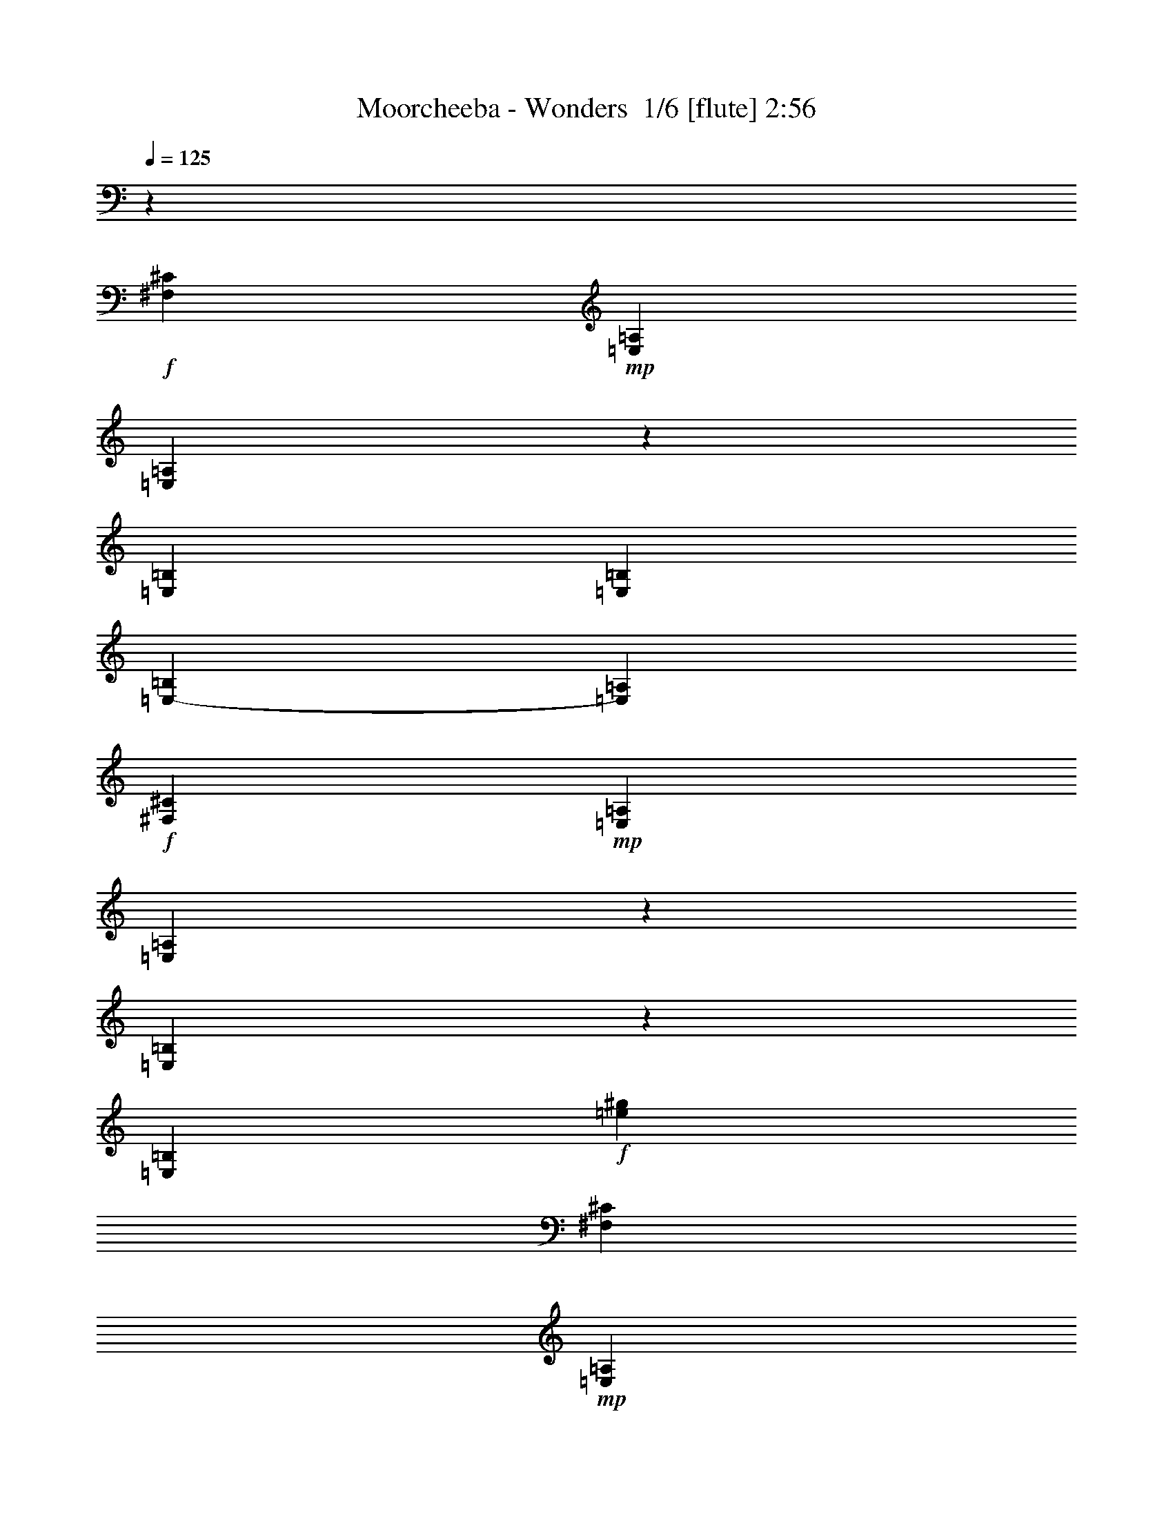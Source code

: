 % Produced with Bruzo's Transcoding Environment 2.0 alpha 
% Transcribed by Bruzo 

X:1
T: Moorcheeba - Wonders  1/6 [flute] 2:56
Z: Transcribed with BruTE -2 298 1
L: 1/4
Q: 125
K: C
z34913/8000
+f+
[^F,17457/8000^C17457/8000]
+mp+
[=E,13093/8000=A,13093/8000]
[=E,2037/8000=A,2037/8000]
z2327/8000
[=E,17457/8000=B,17457/8000]
[=E,1091/2000=B,1091/2000]
[=E,8729/8000-=B,8729/8000]
[=A,1091/2000=E,1091/2000]
+f+
[^F,17457/8000^C17457/8000]
+mp+
[=E,13093/8000=A,13093/8000]
[=E,1709/8000=A,1709/8000]
z531/1600
[=E,369/1600=B,369/1600]
z2519/8000
[=E,8729/8000=B,8729/8000]
+f+
[=e21821/8000^g21821/8000]
[^F,17457/8000^C17457/8000]
+mp+
[=E,3273/2000=A,3273/2000]
[=E,941/4000=A,941/4000]
z2483/8000
[=E,17457/8000=B,17457/8000]
[=E,1091/2000=B,1091/2000]
[=E,1091/1000-=B,1091/1000]
[=A,873/1600=E,873/1600]
+f+
[^F,17457/8000^C17457/8000]
+mp+
[=E,3273/2000=A,3273/2000]
[=E,1027/4000=A,1027/4000]
z231/800
[=E,169/800=B,169/800]
z107/320
[=E,1091/1000=B,1091/1000]
+f+
[=e21821/8000^g21821/8000]
+ff+
[^C17457/8000]
+fff+
[^F873/1600]
[=E1091/1000]
[=B,21821/8000]
+ff+
[=A,8729/8000]
[=B,1091/1000]
[^C8729/8000]
[^C1091/1000]
[^F1091/2000]
[=E8729/8000]
[=B,21821/8000]
[=A,1091/1000]
[=B,8729/8000]
[^C1091/1000]
[^C8729/8000]
+fff+
[^F1091/2000]
[=E1091/1000]
[=B,10911/4000]
+ff+
[=A,1091/1000]
[=B,8729/8000]
[^C1091/1000]
[^F,8729/8000]
+fff+
[=A,1091/2000]
[=A,1091/1000]
+ff+
[^G,21821/8000]
[^G,8729/8000]
[^G,1091/1000]
+f+
[^G,13093/8000^D13093/8000]
+fff+
[^D13093/8000]
[^C1091/1000]
+ff+
[=B,13051/8000]
z478/125
+fff+
[^G,1091/2000^G1091/2000]
+ff+
[^D3273/2000]
[^C8729/8000]
[=B,25723/8000]
z17919/8000
[=E2081/8000]
z571/2000
[=E1091/2000]
[=D1091/1000]
[=D1091/2000]
[=E8729/8000]
[=C30531/8000]
z8747/8000
[=E1753/8000]
z2611/8000
[=E1889/8000]
z99/320
[^F8729/8000]
[=E1091/2000]
[=G951/250]
z703/320
[=E77/320]
z2439/8000
[=E2061/8000]
z2303/8000
[^F8729/8000]
[=E1091/2000]
[=G1091/1000]
[=E543/250]
z6587/4000
[=A2163/4000]
z4403/8000
[=A3273/2000]
[=A6547/8000]
[=B3273/4000]
[=E4353/2000]
z8751/4000
[^C17457/8000]
+fff+
[^F1091/2000]
[=E1091/1000]
[=B,10911/4000]
+ff+
[=A,1091/1000]
[=B,8729/8000]
[^C1091/1000]
[^C1091/1000]
[^F873/1600]
[=E1091/1000]
[=B,21821/8000]
[=A,8729/8000]
[=B,1091/1000]
[^C8729/8000]
[^C1091/1000]
+fff+
[^F1091/2000]
[=E8729/8000]
[=B,21821/8000]
+ff+
[=A,8729/8000]
[=B,1091/1000]
[^C1091/1000]
[^F,8729/8000]
+fff+
[=A,1091/2000]
[=A,8729/8000]
+ff+
[^G,21821/8000]
[^G,1091/1000]
[^G,8729/8000]
+f+
[^G,3273/2000^D3273/2000]
+fff+
[^D13093/8000]
[^C8729/8000]
+ff+
[=B,12773/8000]
z30869/8000
+fff+
[^G,1091/2000^G1091/2000]
+ff+
[^D13093/8000]
[^C1091/1000]
[=B,8729/8000-]
+mp+
[=B1717/8000^d1717/8000^f1717/8000=B,1717/8000-]
+ppp+
[=B,2647/8000-]
+mp+
[=B1853/8000^d1853/8000^f1853/8000=B,1853/8000]
z2511/8000
[=B1989/8000^d1989/8000^f1989/8000]
z297/1000
+p+
[=B531/2000^d531/2000^f531/2000]
z7/25
[=B11/50^d11/50^f11/50]
z651/2000
[=B237/1000^d237/1000^f237/1000]
z11197/8000
+ff+
[=E1803/8000]
z2561/8000
[=E1091/2000]
[=D1091/2000]
+fff+
[=D1711/8000]
z3509/4000
+ff+
[=E1091/1000]
[=C15127/4000]
z141/125
[=E247/1000]
z2389/8000
[=E2111/8000]
z2253/8000
[^F1091/1000]
[=E873/1600]
[=G15077/4000]
z4463/2000
[=E537/2000]
z277/1000
[=E223/1000]
z2581/8000
[^F1091/1000]
[=E1091/2000]
[=G8729/8000]
[=E8549/4000]
z13451/8000
[=A4049/8000]
z117/200
[=A13093/8000]
+fff+
[=A3273/4000]
+ff+
[=B3273/4000]
[=E3427/1600=e3427/1600-]
+ppp+
[=e35/16]
z563/500
+f+
[=B249/1000=e249/1000^g249/1000]
z3093/1600
[=A407/1600=d407/1600^f407/1600]
z6693/8000
[=G1091/2000-]
+mp+
[=B873/1600-=G873/1600-]
[=c1091/2000-=G1091/2000=B1091/2000-]
[=e1091/1000-=B1091/1000-=c1091/1000]
[=G1091/2000-=B1091/2000=e1091/2000]
[=B873/1600-=G873/1600-]
[=e1757/8000=G1757/8000=B1757/8000-]
+ppp+
[=B5/16]
z1767/1600
+f+
[=B433/1600=e433/1600^g433/1600]
z3823/2000
[=A427/2000=d427/2000^f427/2000]
z7021/8000
[=G1091/2000-]
+mp+
[=B1091/2000-=G1091/2000-]
[=c873/1600-=G873/1600=B873/1600-]
[=e1091/1000-=B1091/1000-=c1091/1000]
[=G1091/2000-=B1091/2000=e1091/2000]
[=B1091/2000-=G1091/2000-]
[=e193/800=G193/800=B193/800-]
+ppp+
[=B1/4]
z9163/8000
+f+
[=B1837/8000=e1837/8000^g1837/8000]
z781/400
[=A47/200=d47/200^f47/200]
z6849/8000
[=G1091/2000-]
+mp+
[=B1091/2000-=G1091/2000-]
[=c1091/2000-=G1091/2000=B1091/2000-]
[=e8729/8000-=B8729/8000-=c8729/8000]
[=G1091/2000-=B1091/2000=e1091/2000]
[=B1091/2000-=G1091/2000-]
[=e1051/4000=G1051/4000=B1051/4000-]
+ppp+
[=B1/4]
z8991/8000
+f+
[=B2009/8000=e2009/8000^g2009/8000]
z1931/1000
[=A513/2000=d513/2000^f513/2000]
z1669/2000
[=G873/1600-]
+mp+
[=B1091/2000-=G1091/2000-]
[=c1091/2000-=G1091/2000=B1091/2000-]
[=e1091/1000-=B1091/1000-=c1091/1000]
[=G873/1600-=B873/1600=e873/1600]
[=B1091/2000-=G1091/2000-]
[=e887/4000=G887/4000=B887/4000-]
+ppp+
[=B5/16]
z8819/8000
+ff+
[=E2181/8000]
z2183/8000
[=E1091/2000]
[=D1091/2000]
+fff+
[=D2089/8000]
z83/100
+ff+
[=E1091/1000]
[=C7533/2000]
z4573/4000
[=A873/1600]
[=G1091/2000]
[=A1091/2000]
[=G8729/8000]
[=B5383/2000]
z4653/8000
[=d12847/8000]
z4487/4000
[=A1091/2000]
[=G873/1600]
[=A1091/1000]
[=G1091/2000]
[=A873/1600]
[=G1091/2000]
[=E1061/500]
z13573/8000
[=A3927/8000]
z2401/4000
[=A13093/8000]
+fff+
[=A3273/4000]
+ff+
[=B3273/4000]
[=E17013/8000=e17013/8000-]
+ppp+
[=e17901/8000]
+ff+
[=A4099/8000]
z463/800
[=A3273/2000]
+fff+
[=A6547/8000]
+ff+
[=B3273/4000]
[=E3437/1600=e3437/1600-]
+ppp+
[=e17729/8000]
+ff+
[=A4271/8000]
z4457/8000
[=A13093/8000]
+fff+
[=A3273/4000]
+ff+
[=B6547/8000]
[=E17357/8000=e17357/8000-]
+ppp+
[=e17557/8000]
+ff+
[=A3943/8000]
z957/1600
[=A13093/8000]
+fff+
[=A3273/4000]
+ff+
[=B6547/8000]
[=E17029/8000=e17029/8000-]
+ppp+
[=e4471/2000]
+ff+
[=A8729/8000]
[=G13093/8000]
[=E3273/4000]
[=D3273/4000]
[=E8601/4000=e8601/4000-]
+ppp+
[=e1107/500]
+ff+
[=A8729/8000]
[=G3273/2000]
[=E6547/8000]
[=D3273/4000]
[=E8687/4000=e8687/4000-]
+ppp+
[=e877/400]
+ff+
[=A1091/1000]
[=G13093/8000]
[=E3273/4000]
[=D6547/8000]
[=E8523/4000=e8523/4000-]
+ppp+
[=e4467/2000]
+ff+
[=A1091/1000]
[=G13093/8000]
[=E3273/4000]
[=D6547/8000]
[=E8609/4000=e8609/4000-]
+ppp+
[=e3539/1600]
+f+
[=E,6961/1600]
z171/16

X:2
T: Moorcheeba - Wonders  2/6 [bruesque bassoon] 2:56
Z: Transcribed with BruTE 39 281 2
L: 1/4
Q: 125
K: C
z63281/4000
+mp+
[=A969/4000^c969/4000]
z19883/8000
[^G2117/8000=B2117/8000]
z343/250
[^G253/1000=B253/1000]
z3289/800
[=A211/800^c211/800]
z19711/8000
[^G1789/8000=B1789/8000]
z1413/1000
[^G53/250=B53/250]
z161/64
[=A15/64^c15/64]
z5609/4000
[=A891/4000^c891/4000]
z20039/8000
[^G1961/8000=B1961/8000]
z2783/2000
[^G467/2000=B467/2000]
z19953/8000
+f+
[^F2047/8000=A2047/8000^c2047/8000]
z1541/800
[=E209/800=A209/800^c209/800]
z15367/8000
[=E2133/8000^G2133/8000=B2133/8000]
z3831/2000
[=E34/125^G34/125=B34/125]
z15281/8000
[^F1719/8000=A1719/8000^c1719/8000]
z15737/8000
[=E1763/8000=A1763/8000^c1763/8000]
z7847/4000
[=E903/4000^G903/4000=B903/4000]
z15651/8000
[=E1849/8000^G1849/8000=B1849/8000]
z1951/1000
[^F473/2000=A473/2000^c473/2000]
z3113/1600
[=E387/1600=A387/1600^c387/1600]
z7761/4000
[=E989/4000^G989/4000=B989/4000]
z15479/8000
[=E2021/8000^G2021/8000=B2021/8000]
z3859/2000
[^F129/500=A129/500^c129/500]
z15393/8000
[=E2107/8000=A2107/8000^c2107/8000]
z307/160
[=E43/160^G43/160=B43/160]
z15307/8000
[=E1693/8000^G1693/8000=B1693/8000]
z3941/2000
[^D217/1000^G217/1000=B217/1000]
z15721/8000
[=E1779/8000^G1779/8000^c1779/8000]
z7839/4000
[^D911/4000^F911/4000=B911/4000]
z3127/1600
[^D373/1600^F373/1600=B373/1600]
z1949/1000
[^D477/2000^G477/2000=B477/2000]
z3887/2000
[^F61/250^A61/250^c61/250]
z3101/1600
[^D399/1600^F399/1600=B399/1600]
z7731/4000
[^D1019/4000^F1019/4000=B1019/4000]
z15419/8000
[=B,2081/8000=E2081/8000^G2081/8000]
z961/500
[=A,531/2000=D531/2000^F531/2000]
z1321/1600
+ff+
[=G,1091/2000-]
[=B,1091/2000-=G,1091/2000-]
[=C1091/2000-=G,1091/2000-=B,1091/2000-]
[=E8729/8000-=G,8729/8000=B,8729/8000=C8729/8000]
[=G,1091/2000-=E1091/2000]
[=B,1091/2000-=G,1091/2000-]
[=E923/4000=G,923/4000=B,923/4000-]
+ppp+
[=B,5/16]
z8747/8000
+f+
[=B,1753/8000=E1753/8000^G1753/8000]
z1963/1000
[=A,449/2000=D449/2000^F449/2000]
z1733/2000
+ff+
[=G,873/1600-]
[=B,1091/2000-=G,1091/2000-]
[=C1091/2000-=G,1091/2000-=B,1091/2000-]
[=E8729/8000-=G,8729/8000=B,8729/8000=C8729/8000]
[=G,1091/2000-=E1091/2000]
[=B,1091/2000-=G,1091/2000-]
[=E1009/4000=G,1009/4000=B,1009/4000-]
+ppp+
[=B,1/4]
z363/320
+f+
[=B,77/320=E77/320^G77/320]
z3883/2000
[=A,123/500=D123/500^F123/500]
z169/200
+ff+
[=G,1091/2000-]
[=B,873/1600-=G,873/1600-]
[=C1091/2000-=G,1091/2000-=B,1091/2000-]
[=E1091/1000-=G,1091/1000=B,1091/1000=C1091/1000]
[=G,873/1600-=E873/1600]
[=B,1091/2000-=G,1091/2000-]
[=E169/800=G,169/800=B,169/800-]
+ppp+
[=B,5/16]
z8903/8000
+f+
[=B,2097/8000=E2097/8000^G2097/8000]
z15359/8000
[=A,2141/8000=D2141/8000^F2141/8000]
z1647/2000
+ff+
[=G,1091/2000-]
[=B,1091/2000-=G,1091/2000-]
[=C873/1600-=G,873/1600-=B,873/1600-]
[=E1091/1000-=G,1091/1000=B,1091/1000=C1091/1000]
[=G,1091/2000-=E1091/2000]
[=B,873/1600-=G,873/1600-]
+f+
[=E931/4000-=G,931/4000=B,931/4000-]
+ppp+
[=B,5/16=E5/16-]
[=E873/800]
+f+
[^F177/800=A177/800^c177/800]
z15687/8000
[=E1813/8000=A1813/8000^c1813/8000]
z3911/2000
[=E29/125^G29/125=B29/125]
z15601/8000
[=E1899/8000^G1899/8000=B1899/8000]
z7779/4000
[^F971/4000=A971/4000^c971/4000]
z3103/1600
[=E397/1600=A397/1600^c397/1600]
z967/500
[=E507/2000^G507/2000=B507/2000]
z15429/8000
[=E2071/8000^G2071/8000=B2071/8000]
z7693/4000
[^F1057/4000=A1057/4000^c1057/4000]
z15343/8000
[=E2157/8000=A2157/8000^c2157/8000]
z153/80
[=E17/80^G17/80=B17/80]
z15757/8000
[=E1743/8000^G1743/8000=B1743/8000]
z15713/8000
[^F1787/8000=A1787/8000^c1787/8000]
z1567/800
[=E183/800=A183/800^c183/800]
z15627/8000
[=E1873/8000^G1873/8000=B1873/8000]
z487/250
[=E479/2000^G479/2000=B479/2000]
z15541/8000
[^D1959/8000^G1959/8000=B1959/8000]
z7749/4000
[=E1001/4000^G1001/4000^c1001/4000]
z3091/1600
[^D409/1600^F409/1600=B409/1600]
z3853/2000
[^D261/1000^F261/1000=B261/1000]
z15369/8000
[^D2131/8000^G2131/8000=B2131/8000]
z7663/4000
[^F1087/4000^A1087/4000^c1087/4000]
z15283/8000
[^D1717/8000^F1717/8000=B1717/8000]
z787/400
[^D11/50^F11/50=B11/50]
z15697/8000
[=B,1803/8000=E1803/8000^G1803/8000]
z7827/4000
[=A,923/4000=D923/4000^F923/4000]
z3441/4000
+ff+
[=G,1091/2000-]
[=B,873/1600-=G,873/1600-]
[=C1091/2000-=G,1091/2000-=B,1091/2000-]
[=E1091/1000-=G,1091/1000=B,1091/1000=C1091/1000]
[=G,873/1600-=E873/1600]
[=B,1091/2000-=G,1091/2000-]
[=E517/2000=G,517/2000=B,517/2000-]
+ppp+
[=B,1/4]
z141/125
+f+
[=B,247/1000=E247/1000^G247/1000]
z15481/8000
[=A,2019/8000=D2019/8000^F2019/8000]
z671/800
+ff+
[=G,1091/2000-]
[=B,1091/2000-=G,1091/2000-]
[=C873/1600-=G,873/1600-=B,873/1600-]
[=E1091/1000-=G,1091/1000=B,1091/1000=C1091/1000]
[=G,1091/2000-=E1091/2000]
[=B,1091/2000-=G,1091/2000-]
[=E1741/8000=G,1741/8000=B,1741/8000-]
+ppp+
[=B,5/16]
z2213/2000
+f+
[=B,537/2000=E537/2000^G537/2000]
z15309/8000
[=A,1691/8000=D1691/8000^F1691/8000]
z3519/4000
+ff+
[=G,1091/2000-]
[=B,1091/2000-=G,1091/2000-]
[=C1091/2000-=G,1091/2000-=B,1091/2000-]
[=E8729/8000-=G,8729/8000=B,8729/8000=C8729/8000]
[=G,1091/2000-=E1091/2000]
[=B,1091/2000-=G,1091/2000-]
[=E1913/8000=G,1913/8000=B,1913/8000-]
+ppp+
[=B,1/4]
z22273/8000
+fff+
[=A,3273/4000]
+ff+
[=B,3273/4000]
[=G,873/1600-]
[=B,1091/2000-=G,1091/2000-]
[=C1091/2000-=G,1091/2000-=B,1091/2000-]
[=E8729/8000-=G,8729/8000=B,8729/8000=C8729/8000]
[=G,1091/2000-=E1091/2000]
[=B,1091/2000-=G,1091/2000-]
[=E417/1600=G,417/1600=B,417/1600-]
+ppp+
[=B,1/4]
z563/500
+ff+
[^G1091/2000]
[=e1091/2000]
[=d441/2000]
z13/40
[=d17457/8000]
[=E873/1600]
[=G1091/2000]
[=G857/4000]
z53/160
[=G37/160]
z1257/4000
[=G1993/4000]
z4743/8000
[=G1091/4000]
[=e1091/800]
[=D873/1600]
[=A,1091/4000]
[=G,1091/4000]
[=D121/500]
z607/2000
[=D8729/8000]
[=D1091/4000]
[=E10661/8000]
z6671/4000
+f+
[=G1079/4000=B1079/4000]
z1103/4000
[=A897/4000^c897/4000]
z257/800
[=G193/800=B193/800]
z487/1600
[=A1091/2000-^c1091/2000]
[=G1701/8000=A1701/8000-]
+ppp+
[=A2663/8000]
+f+
[=E1837/8000]
z2527/8000
[=D1973/8000]
z299/1000
[=D527/2000=E527/2000-]
+ppp+
[=E141/500]
+f+
[=G1593/1000]
z4713/8000
+ff+
[=D1787/8000]
z2577/8000
[=A,1091/2000]
[=G,2059/8000]
z1153/4000
[=A,1091/2000]
[=G,183/800]
z1267/4000
[=A,983/4000]
z1199/4000
[=A,6547/8000]
[=G,1091/4000]
[=E,1873/8000]
z2491/8000
[=D,2009/8000]
z471/1600
[=E,1091/2000]
[=G,873/1600]
[=E,479/2000]
z153/500
[=D,513/2000]
z289/1000
[=E,9797/2000]
z8819/8000
+f+
[=B,2181/8000=E2181/8000^G2181/8000]
z3819/2000
[=A,431/2000=D431/2000^F431/2000]
z1751/2000
+ff+
[=G,1091/2000-]
[=B,873/1600-=G,873/1600-]
[=C1091/2000-=G,1091/2000-=B,1091/2000-]
[=E1091/1000-=G,1091/1000=B,1091/1000=C1091/1000]
[=G,1091/2000-=E1091/2000]
[=B,873/1600-=G,873/1600-]
[=E973/4000=G,973/4000=B,973/4000-]
+ppp+
[=B,1/4]
z4573/4000
+f+
[=B,927/4000=E927/4000^G927/4000]
z15603/8000
[=A,1897/8000=D1897/8000^F1897/8000]
z427/500
+ff+
[=G,1091/2000-]
[=B,1091/2000-=G,1091/2000-]
[=C873/1600-=G,873/1600-=B,873/1600-]
[=E1091/1000-=G,1091/1000=B,1091/1000=C1091/1000]
[=G,1091/2000-=E1091/2000]
[=B,1091/2000-=G,1091/2000-]
[=E2119/8000=G,2119/8000=B,2119/8000-]
+ppp+
[=B,1/4]
z4487/4000
+f+
[=B,1013/4000=E1013/4000^G1013/4000]
z15431/8000
[=A,2069/8000=D2069/8000^F2069/8000]
z333/400
+ff+
[=G,1091/2000-]
[=B,1091/2000-=G,1091/2000-]
[=C1091/2000-=G,1091/2000-=B,1091/2000-]
[=E8729/8000-=G,8729/8000=B,8729/8000=C8729/8000]
[=G,1091/2000-=E1091/2000]
[=B,1091/2000-=G,1091/2000-]
[=E1791/8000=G,1791/8000=B,1791/8000-]
+ppp+
[=B,5/16]
z4401/4000
+f+
[=B,849/4000=E849/4000^G849/4000]
z15759/8000
[=A,1741/8000=D1741/8000^F1741/8000]
z6987/8000
+ff+
[=G,873/1600-]
[=B,1091/2000-=G,1091/2000-]
[=C1091/2000-=G,1091/2000-=B,1091/2000-]
[=E1091/1000-=G,1091/1000=B,1091/1000=C1091/1000]
[=G,873/1600-=E873/1600]
[=B,1091/2000-=G,1091/2000-]
[=E1963/8000=G,1963/8000=B,1963/8000-]
+ppp+
[=B,1/4]
z913/800
+f+
[=B,187/800=E187/800^G187/800]
z15587/8000
[=A,1913/8000=D1913/8000^F1913/8000]
z1363/1600
+ff+
[=G,1091/2000-]
[=B,873/1600-=G,873/1600-]
[=C1091/2000-=G,1091/2000-=B,1091/2000-]
[=E1091/1000-=G,1091/1000=B,1091/1000=C1091/1000]
[=G,1091/2000-=E1091/2000]
[=B,873/1600-=G,873/1600-]
[=E427/1600=G,427/1600=B,427/1600-]
+ppp+
[=B,1/4]
z8957/8000
+f+
[=B,2043/8000=E2043/8000^G2043/8000]
z7707/4000
[=A,1043/4000=D1043/4000^F1043/4000]
z6643/8000
+ff+
[=G,1091/2000-]
[=B,1091/2000-=G,1091/2000-]
[=C1091/2000-=G,1091/2000-=B,1091/2000-]
[=E8729/8000-=G,8729/8000=B,8729/8000=C8729/8000]
[=G,1091/2000-=E1091/2000]
[=B,1091/2000-=G,1091/2000-]
[=E113/500=G,113/500=B,113/500-]
+ppp+
[=B,5/16]
z1757/1600
+f+
[=B,343/1600=E343/1600^G343/1600]
z7871/4000
[=A,879/4000=D879/4000^F879/4000]
z6971/8000
+ff+
[=G,1091/2000-]
[=B,1091/2000-=G,1091/2000-]
[=C1091/2000-=G,1091/2000-=B,1091/2000-]
[=E8729/8000-=G,8729/8000=B,8729/8000=C8729/8000]
[=G,1091/2000-=E1091/2000]
[=B,1091/2000-=G,1091/2000-]
[=E99/400=G,99/400=B,99/400-]
+ppp+
[=B,1/4]
z9113/8000
+f+
[=B,1887/8000=E1887/8000^G1887/8000]
z1557/800
[=A,193/800=D193/800^F193/800]
z3399/4000
+ff+
[=G,873/1600-]
[=B,1091/2000-=G,1091/2000-]
[=C1091/2000-=G,1091/2000-=B,1091/2000-]
[=E1091/1000-=G,1091/1000=B,1091/1000=C1091/1000]
[=G,873/1600-=E873/1600]
[=B,1091/2000-=G,1091/2000-]
[=E269/1000=G,269/1000=B,269/1000-]
+ppp+
[=B,1/4]
z8941/8000
+f+
[=B,2059/8000=E2059/8000^G2059/8000]
z7699/4000
[=A,1051/4000=D1051/4000^F1051/4000]
z3313/4000
+ff+
[=G,1091/2000-]
[=B,1091/2000-=G,1091/2000-]
[=C873/1600-=G,873/1600-=B,873/1600-]
[=E1091/1000-=G,1091/1000=B,1091/1000=C1091/1000]
[=G,1091/2000-=E1091/2000]
[=B,873/1600-=G,873/1600-]
[=E57/250=G,57/250=B,57/250-]
+ppp+
[=B,5/16]
z137/125
+f+
[=B,433/2000=E433/2000^G433/2000]
z629/320
[=A,71/320=D71/320^F71/320]
z3477/4000
+ff+
[=G,1091/2000-]
[=B,1091/2000-=G,1091/2000-]
[=C1091/2000-=G,1091/2000-=B,1091/2000-]
[=E8729/8000-=G,8729/8000=B,8729/8000=C8729/8000]
[=G,1091/2000-=E1091/2000]
[=B,1091/2000-=G,1091/2000-]
[=E1997/8000=G,1997/8000=B,1997/8000-]
+ppp+
[=B,1/4]
z1137/1000
+f+
[=B,119/500=E119/500^G119/500]
z15553/8000
[=A,1947/8000=D1947/8000^F1947/8000]
z3391/4000
+ff+
[=G,1091/2000-]
[=B,1091/2000-=G,1091/2000-]
[=C1091/2000-=G,1091/2000-=B,1091/2000-]
[=E8729/8000-=G,8729/8000=B,8729/8000=C8729/8000]
[=G,1091/2000-=E1091/2000]
[=B,1091/2000-=G,1091/2000-]
[=E2169/8000=G,2169/8000=B,2169/8000-]
+ppp+
[=B,1/4]
z241/16

X:3
T: Moorcheeba - Wonders  3/6 [bagpipes] 2:56
Z: Transcribed with BruTE -34 273 5
L: 1/4
Q: 125
K: C
z21821/4000
+f+
[^C929/4000^F929/4000=A929/4000]
z15599/8000
[^C1901/8000=E1901/8000=A1901/8000]
z3889/2000
[=E243/1000^G243/1000=B243/1000]
z15513/8000
[=E1987/8000^G1987/8000=B1987/8000]
z1547/800
[^C203/800^F203/800=A203/800]
z15427/8000
[^C2073/8000=E2073/8000=A2073/8000]
z15383/8000
[=E2117/8000^G2117/8000=B2117/8000]
z767/400
[=E27/100^G27/100=B27/100]
z15297/8000
[^C1703/8000^F1703/8000=A1703/8000]
z7877/4000
[^C873/4000=E873/4000=A873/4000]
z15711/8000
[=E1789/8000^G1789/8000=B1789/8000]
z3917/2000
[=E229/1000^G229/1000=B229/1000]
z125/64
[^C15/64^F15/64=A15/64]
z7791/4000
[^C959/4000=E959/4000=A959/4000]
z15539/8000
[=E1961/8000^G1961/8000=B1961/8000]
z1937/1000
[=E501/2000^G501/2000=B501/2000]
z15453/8000
[^C2047/8000=A2047/8000]
z5523/4000
+ff+
[^C977/4000=A977/4000]
z19867/8000
+f+
[^G2133/8000=B2133/8000]
z10959/8000
+ff+
[^G2041/8000=B2041/8000]
z19781/8000
+f+
[^C1719/8000=A1719/8000]
z11373/8000
+ff+
[^C2127/8000=A2127/8000]
z9847/4000
+f+
[^G903/4000=B903/4000]
z11287/8000
+ff+
[^G1713/8000=B1713/8000]
z5027/2000
+f+
[^C473/2000=A473/2000]
z11201/8000
+ff+
[^C1799/8000=A1799/8000]
z10011/4000
+f+
[^G989/4000=B989/4000]
z2223/1600
+ff+
[^G377/1600=B377/1600]
z623/250
+f+
[^C129/500=A129/500]
z11029/8000
+ff+
[^C1971/8000=A1971/8000]
z397/160
+f+
[^G43/160=B43/160]
z10943/8000
+ff+
[^C2057/8000^G2057/8000]
z4941/2000
+f+
[^G217/1000=B217/1000]
z2839/2000
+ff+
[^C67/250^G67/250]
z9839/4000
+f+
[^F911/4000=B911/4000]
z1127/800
+ff+
[^F173/800=B173/800]
z5023/2000
+f+
[^G477/2000=B477/2000]
z699/500
+ff+
[^C227/1000^F227/1000]
z4001/1600
+f+
[^F399/1600=B399/1600]
z5549/4000
+ff+
[^F951/4000=B951/4000]
z11191/8000
+mp+
[=E17457/8000^G17457/8000=B17457/8000]
[=D3273/2000^F3273/2000=A3273/2000]
[=C39279/8000=E39279/8000^G39279/8000=B39279/8000]
[=E1091/500^G1091/500=B1091/500]
[=D13093/8000^F13093/8000=A13093/8000]
[=C19639/4000=E19639/4000^G19639/4000=B19639/4000]
[=E17457/8000^G17457/8000=B17457/8000]
[=D13093/8000^F13093/8000=A13093/8000]
[=C19639/4000=E19639/4000^G19639/4000=B19639/4000]
[=E17457/8000^G17457/8000=B17457/8000]
[=D13093/8000^F13093/8000=A13093/8000]
[=C9819/2000=E9819/2000^G9819/2000=B9819/2000]
z873/800
+f+
[^C177/800=A177/800]
z11323/8000
+ff+
[^C2177/8000=A2177/8000]
z4911/2000
+f+
[^G29/125=B29/125]
z11237/8000
+ff+
[^G1763/8000=B1763/8000]
z10029/4000
+f+
[^C971/4000=A971/4000]
z11151/8000
+ff+
[^C1849/8000=A1849/8000]
z4993/2000
+f+
[^G507/2000=B507/2000]
z2213/1600
+ff+
[^G387/1600=B387/1600]
z9943/4000
+f+
[^C1057/4000=A1057/4000]
z5489/4000
+ff+
[^C1011/4000=A1011/4000]
z99/40
+f+
[^G17/80=B17/80]
z178/125
+ff+
[^G527/2000=B527/2000]
z19713/8000
+f+
[^C1787/8000=A1787/8000]
z5653/4000
+ff+
[^C847/4000=A847/4000]
z20127/8000
+f+
[^G1873/8000=B1873/8000]
z561/400
+ff+
[^C89/400^G89/400]
z20041/8000
+f+
[^G1959/8000=B1959/8000]
z5567/4000
+ff+
[^C933/4000^G933/4000]
z3991/1600
+f+
[^F409/1600=B409/1600]
z1381/1000
+ff+
[^F61/250=B61/250]
z19869/8000
+f+
[^G2131/8000=B2131/8000]
z5481/4000
+ff+
[^C1019/4000^F1019/4000]
z19783/8000
+f+
[^F1717/8000=B1717/8000]
z711/500
+ff+
[^F531/2000=B531/2000]
z1371/1000
+mp+
[=E17457/8000^G17457/8000=B17457/8000]
[=D13093/8000^F13093/8000=A13093/8000]
[=C19639/4000=E19639/4000^G19639/4000=B19639/4000]
[=E17457/8000^G17457/8000=B17457/8000]
[=D13093/8000^F13093/8000=A13093/8000]
[=C19639/4000=E19639/4000^G19639/4000=B19639/4000]
[=E17457/8000^G17457/8000=B17457/8000]
[=D3273/2000^F3273/2000=A3273/2000]
[=C19639/4000=E19639/4000^G19639/4000=B19639/4000]
[=E17457/8000^G17457/8000=B17457/8000]
[=D13093/8000^F13093/8000=A13093/8000]
[=C19639/4000=E19639/4000^G19639/4000=B19639/4000]
+p+
[=E17457/8000^G17457/8000=B17457/8000]
[=D13093/8000^F13093/8000=A13093/8000]
[=C19639/4000=E19639/4000^G19639/4000=B19639/4000]
[=E17457/8000^G17457/8000=B17457/8000]
[=D13093/8000^F13093/8000=A13093/8000]
[=C19639/4000=E19639/4000^G19639/4000=B19639/4000]
[=E17457/8000^G17457/8000=B17457/8000]
[=D3273/2000^F3273/2000=A3273/2000]
[=C19639/4000=E19639/4000^G19639/4000=B19639/4000]
[=E17457/8000^G17457/8000=B17457/8000]
[=D13093/8000^F13093/8000=A13093/8000]
[=C19639/4000=E19639/4000^G19639/4000=B19639/4000]
+mp+
[=E17457/8000^G17457/8000=B17457/8000]
[=D13093/8000^F13093/8000=A13093/8000]
[=C19639/4000=E19639/4000^G19639/4000=B19639/4000]
[=E17457/8000^G17457/8000=B17457/8000]
[=D13093/8000^F13093/8000=A13093/8000]
[=C19639/4000=E19639/4000^G19639/4000=B19639/4000]
[=E17457/8000^G17457/8000=B17457/8000]
[=D3273/2000^F3273/2000=A3273/2000]
[=C19639/4000=E19639/4000^G19639/4000=B19639/4000]
[=E17457/8000^G17457/8000=B17457/8000]
[=D13093/8000^F13093/8000=A13093/8000]
[=C19639/4000=E19639/4000^G19639/4000=B19639/4000]
[=E17457/8000^G17457/8000=B17457/8000]
[=D13093/8000^F13093/8000=A13093/8000]
[=C19639/4000=E19639/4000^G19639/4000=B19639/4000]
[=E17457/8000^G17457/8000=B17457/8000]
[=D13093/8000^F13093/8000=A13093/8000]
[=C19639/4000=E19639/4000^G19639/4000=B19639/4000]
[=E17457/8000^G17457/8000=B17457/8000]
[=D3273/2000^F3273/2000=A3273/2000]
[=C19639/4000=E19639/4000^G19639/4000=B19639/4000]
[=E17457/8000^G17457/8000=B17457/8000]
[=D13093/8000^F13093/8000=A13093/8000]
[=C19639/4000=E19639/4000^G19639/4000=B19639/4000]
[=E17457/8000^G17457/8000=B17457/8000]
[=D13093/8000^F13093/8000=A13093/8000]
[=C19639/4000=E19639/4000^G19639/4000=B19639/4000]
[=E17457/8000^G17457/8000=B17457/8000]
[=D13093/8000^F13093/8000=A13093/8000]
[=C19639/4000=E19639/4000^G19639/4000=B19639/4000]
[=E17457/8000^G17457/8000=B17457/8000]
[=D3273/2000^F3273/2000=A3273/2000]
[=C19639/4000=E19639/4000^G19639/4000=B19639/4000]
+f+
[=E17457/4000=G17457/4000=B17457/4000]
+mp+
[=E17457/8000=G17457/8000=B17457/8000]
+p+
[=E8717/4000=G8717/4000=B8717/4000]
z101/16

X:4
T: Moorcheeba - Wonders  4/6 [basic harp] 2:56
Z: Transcribed with BruTE 33 144 4
L: 1/4
Q: 125
K: C
z126589/8000
z8/1
z8/1
z8/1
+f+
[^C1/8]
z841/2000
[^F1/8]
z841/2000
[=A1/8]
z5037/1600
[=B1/8]
z673/1600
[=E1/8]
z841/2000
[^G1/8]
z5037/1600
[^C1/8]
z673/1600
[^F1/8]
z841/2000
[=A1/8]
z5037/1600
[=B1/8]
z841/2000
[=E1/8]
z673/1600
[^G1/8]
z5037/1600
[^C1/8]
z841/2000
[^F1/8]
z673/1600
[=A1/8]
z5037/1600
[=B1/8]
z841/2000
[=E1/8]
z841/2000
[^G1/8]
z12593/4000
[^C1/8]
z841/2000
[^F1/8]
z841/2000
[=A1/8]
z12593/4000
[=B1/8]
z841/2000
[=E1/8]
z841/2000
+ff+
[=E21821/8000-^G21821/8000]
[^G873/1600=E873/1600]
+f+
[=B1/8]
z841/2000
[^D1/8]
z841/2000
[^G1/8]
z20821/8000
+ff+
[^F1/8]
z841/2000
+f+
[=B1/8]
z673/1600
[^D1/8]
z841/2000
[^F1/8]
z20821/8000
+ff+
[^G1/8]
z841/2000
+f+
[=B1/8]
z673/1600
[^D1/8]
z841/2000
[^G1/8]
z20821/8000
+ff+
[^F1/8]
z841/2000
+f+
[=B1/8]
z841/2000
[^D1/8]
z673/1600
[^F1/8]
z7031/500
z8/1
z8/1
z8/1
[^C1/8]
z841/2000
[^F1/8]
z841/2000
[=A1/8]
z12593/4000
[=B1/8]
z841/2000
[=E1/8]
z841/2000
[^G1/8]
z12593/4000
[^C1/8]
z841/2000
[^F1/8]
z841/2000
[=A1/8]
z12593/4000
[=B1/8]
z841/2000
[=E1/8]
z841/2000
[^G1/8]
z12593/4000
[^C1/8]
z841/2000
[^F1/8]
z841/2000
[=A1/8]
z5037/1600
[=B1/8]
z673/1600
[=E1/8]
z841/2000
[^G1/8]
z5037/1600
[^C1/8]
z841/2000
[^F1/8]
z673/1600
[=A1/8]
z5037/1600
[=B1/8]
z841/2000
[=E1/8]
z673/1600
+ff+
[=E21821/8000^G21821/8000]
[=E1091/2000^G1091/2000]
+f+
[=B1/8]
z841/2000
[^D1/8]
z841/2000
[^G1/8]
z10411/4000
+ff+
[^F1/8]
z841/2000
+f+
[=B1/8]
z841/2000
[^D1/8]
z841/2000
[^F1/8]
z10411/4000
+ff+
[^G1/8]
z841/2000
+f+
[=B1/8]
z841/2000
[^D1/8]
z841/2000
[^G1/8]
z20821/8000
+ff+
[^F1/8]
z673/1600
+f+
[=B1/8]
z841/2000
[^D1/8]
z841/2000
[^F1/8]
z3197/250
z8/1
z8/1
+mp+
[=A4049/8000]
z117/200
[=A13093/8000]
[=A3273/4000]
[=B3273/4000]
[=E3427/1600]
z6627/2000
+f+
[^G1091/2000]
[=e1091/2000]
[=d441/2000]
z13/40
[=d17457/8000]
[=e1943/8000]
z1211/4000
[=G1091/2000]
[=G857/4000]
z53/160
[=G37/160]
z1257/4000
[=G1993/4000]
z4743/8000
[=G1091/4000]
[=e1091/800]
[=D873/1600]
[=A1091/4000]
[=G1091/4000]
[=D121/500]
z607/2000
[=D8729/8000]
+mp+
[=D1091/4000]
[=E10661/8000]
z70077/8000
+p+
[=A1091/2000]
[=G2059/8000]
z1153/4000
[=A1091/2000]
[=G183/800]
z1267/4000
[=A983/4000]
z1199/4000
[=A6547/8000]
[=G1091/4000]
[=E1873/8000]
z2491/8000
[=D2009/8000]
z471/1600
[=E1091/2000]
[=G873/1600]
[=E479/2000]
z153/500
[=D513/2000]
z289/1000
+mp+
[=E9797/2000]
z39323/4000
+f+
[=A873/1600]
[=G1091/2000]
[=A1091/2000]
[=G8729/8000]
[=B5383/2000]
z4653/8000
[=D12847/8000]
z70073/8000
+mp+
[=A3927/8000]
z2401/4000
[=A13093/8000]
[=A3273/4000]
[=B3273/4000]
[=E17013/8000]
z17901/8000
[=A4099/8000]
z463/800
[=A3273/2000]
[=A6547/8000]
[=B3273/4000]
[=E3437/1600]
z17729/8000
[=A4271/8000]
z4457/8000
[=A13093/8000]
[=A3273/4000]
[=B6547/8000]
[=E17357/8000]
z17557/8000
[=A3943/8000]
z957/1600
[=A13093/8000]
[=A3273/4000]
[=B6547/8000]
[=E17029/8000]
z4471/2000
[=A1029/2000]
z4613/8000
[=A13093/8000]
[=A3273/4000]
[=B3273/4000]
[=E8601/4000]
z1107/500
[=A67/125]
z4441/8000
[=A3273/2000]
[=A6547/8000]
[=B3273/4000]
[=E8687/4000]
z877/400
[=A99/200]
z149/250
[=A13093/8000]
[=A3273/4000]
[=B6547/8000]
[=E8523/4000]
z4467/2000
[=A1033/2000]
z1149/2000
[=A13093/8000]
[=A3273/4000]
[=B6547/8000]
[=E8609/4000]
z37/4
z8/1

X:5
T: Moorcheeba - Wonders  5/6 [lute of ages] 2:56
Z: Transcribed with BruTE -41 139 3
L: 1/4
Q: 125
K: C
z34913/8000
+mp+
[^F,8729/8000-^C8729/8000-]
[^F1091/1000=A1091/1000^c1091/1000^F,1091/1000^C1091/1000]
[=A,8729/8000-=E8729/8000]
[=E1091/1000=A1091/1000^c1091/1000=A,1091/1000]
[=E,8729/8000-=B,8729/8000-]
[=E1091/1000-^G1091/1000-=B1091/1000-=E,1091/1000=B,1091/1000]
[=E,429/2000=B,429/2000=E429/2000-^G429/2000-=B429/2000-]
+ppp+
[=E331/1000-^G331/1000-=B331/1000]
+mp+
[=E,8729/8000-=B,8729/8000-=B8729/8000=E8729/8000^G8729/8000]
[=A1091/2000=E,1091/2000=B,1091/2000]
[^F,8729/8000-^C8729/8000-]
[^F1091/1000=A1091/1000^c1091/1000^F,1091/1000^C1091/1000]
[=A,8729/8000-=E8729/8000]
[=E1091/1000=A1091/1000^c1091/1000=A,1091/1000]
[=E,1091/1000-=B,1091/1000-]
[=E8729/8000-^G8729/8000-=B8729/8000-=E,8729/8000=B,8729/8000]
[=E,59/250=B,59/250=E59/250-^G59/250-=B59/250-]
+ppp+
[=E619/2000-^G619/2000-=B619/2000]
+mp+
[=E,8729/8000-=B,8729/8000-=B8729/8000=E8729/8000^G8729/8000]
[=A1091/2000=E,1091/2000=B,1091/2000]
[^F,1091/1000-^C1091/1000-]
[^F8729/8000=A8729/8000^c8729/8000^F,8729/8000^C8729/8000]
[=A,1091/1000-=E1091/1000]
[=E8729/8000=A8729/8000^c8729/8000=A,8729/8000]
[=E,1091/1000-=B,1091/1000-]
[=E8729/8000-^G8729/8000-=B8729/8000-=E,8729/8000=B,8729/8000]
[=E,103/400=B,103/400=E103/400-^G103/400-=B103/400-]
+ppp+
[=E36/125-^G36/125-=B36/125]
+mp+
[=E,1091/1000-=B,1091/1000-=B1091/1000=E1091/1000^G1091/1000]
[=A873/1600=E,873/1600=B,873/1600]
[^F,1091/1000-^C1091/1000-]
[^F8729/8000=A8729/8000^c8729/8000^F,8729/8000^C8729/8000]
[=A,1091/1000-=E1091/1000]
[=E1091/1000=A1091/1000^c1091/1000=A,1091/1000]
[=E,8729/8000-=B,8729/8000-]
[=E1091/1000-^G1091/1000-=B1091/1000-=E,1091/1000=B,1091/1000]
[=E,1733/8000=B,1733/8000=E1733/8000-^G1733/8000-=B1733/8000-]
+ppp+
[=E329/1000-^G329/1000-=B329/1000]
+mp+
[=E,1091/1000-=B,1091/1000-=B1091/1000=E1091/1000^G1091/1000]
[=A1091/2000=E,1091/2000=B,1091/2000]
[^F,8729/8000-^C8729/8000-]
[^F1091/1000=A1091/1000^c1091/1000^F,1091/1000^C1091/1000]
[=A,8729/8000-=E8729/8000]
[=E1091/1000=A1091/1000^c1091/1000=A,1091/1000]
[=E,8729/8000-=B,8729/8000-]
[=E1091/1000-^G1091/1000-=B1091/1000-=E,1091/1000=B,1091/1000]
[=E,381/1600=B,381/1600=E381/1600-^G381/1600-=B381/1600-]
+ppp+
[=E2459/8000-^G2459/8000-=B2459/8000]
+mp+
[=E,8729/8000-=B,8729/8000-=B8729/8000=E8729/8000^G8729/8000]
+f+
[=A1091/2000=E,1091/2000=B,1091/2000]
+mp+
[^F,8729/8000-^C8729/8000-]
[^F1091/1000=A1091/1000^c1091/1000^F,1091/1000^C1091/1000]
[=A,1091/1000-=E1091/1000]
[=E8729/8000=A8729/8000^c8729/8000=A,8729/8000]
[=E,1091/1000-=B,1091/1000-]
[=E8729/8000-^G8729/8000-=B8729/8000-=E,8729/8000=B,8729/8000]
[=E,2077/8000=B,2077/8000=E2077/8000-^G2077/8000-=B2077/8000-]
+ppp+
[=E2287/8000-^G2287/8000-=B2287/8000]
+mp+
[=E,8729/8000-=B,8729/8000-=B8729/8000=E8729/8000^G8729/8000]
+f+
[=A1091/2000=E,1091/2000=B,1091/2000]
+mp+
[^F,1091/1000-^C1091/1000-]
[^F8729/8000=A8729/8000^c8729/8000^F,8729/8000^C8729/8000]
[=A,1091/1000-=E1091/1000]
[=E8729/8000=A8729/8000^c8729/8000=A,8729/8000]
[=E,1091/1000-=B,1091/1000-]
[=E8729/8000-^G8729/8000-=B8729/8000-=E,8729/8000=B,8729/8000]
[=E,1749/8000=B,1749/8000=E1749/8000-^G1749/8000-=B1749/8000-]
+ppp+
[=E523/1600-^G523/1600-=B523/1600]
+mp+
[=E,1091/1000-=B,1091/1000-=B1091/1000=E1091/1000^G1091/1000]
+f+
[=A873/1600=E,873/1600=B,873/1600]
+mp+
[^F,1091/1000-^C1091/1000-]
[^F8729/8000=A8729/8000^c8729/8000^F,8729/8000^C8729/8000]
[=A,1091/1000-=E1091/1000]
[=E1091/1000=A1091/1000^c1091/1000=A,1091/1000]
[=E,8729/8000-=B,8729/8000-]
[=E1091/1000-^G1091/1000-=B1091/1000-=E,1091/1000=B,1091/1000]
[=E,961/4000=B,961/4000=E961/4000-^G961/4000-=B961/4000-]
+ppp+
[=E2443/8000-^G2443/8000-=B2443/8000]
+mp+
[=E,1091/1000-=B,1091/1000-=B1091/1000=E1091/1000^G1091/1000]
+f+
[=A1091/2000=E,1091/2000=B,1091/2000]
+mp+
[^G,8729/8000-^D8729/8000-]
[^G1091/1000=B1091/1000^d1091/1000^G,1091/1000^D1091/1000]
[=A,8729/8000-^C8729/8000-]
[=E1091/1000-^G1091/1000-^c1091/1000=A,1091/1000^C1091/1000]
[^F,8729/8000-=B,8729/8000-=E8729/8000^G8729/8000]
[^D3273/2000=B3273/2000-^f3273/2000-^F,3273/2000=B,3273/2000]
[^F,13093/8000=B,13093/8000=B13093/8000^f13093/8000]
[^G,8729/8000-^D8729/8000-]
[^G1091/1000=B1091/1000^d1091/1000^G,1091/1000^D1091/1000]
[^F,1091/1000-^C1091/1000-]
[^F8729/8000-^A8729/8000-^c8729/8000^F,8729/8000^C8729/8000]
+f+
[^F,1723/8000=B,1723/8000-^F1723/8000^A1723/8000]
+ppp+
[=B,1401/1600-]
+mp+
[^D8729/8000=B8729/8000-^f8729/8000-=B,8729/8000]
+f+
[^F,883/4000=B,883/4000=B883/4000-^f883/4000-]
+ppp+
[=B1299/4000-^f1299/4000-]
+mp+
[^F,13093/8000=B,13093/8000=B13093/8000^f13093/8000]
[^G4309/8000=B4309/8000=e4309/8000]
z4419/8000
[^G13093/8000=B13093/8000=e13093/8000]
[^F1091/1000=A1091/1000=d1091/1000]
[=G8729/8000=c8729/8000=d8729/8000]
[=G1091/2000-]
[=B1091/2000-=G1091/2000-]
[=c8729/8000=G8729/8000=B8729/8000]
[=G1091/1000-=B1091/1000-=c1091/1000-]
+f+
[=e873/1600=G873/1600=B873/1600=c873/1600]
[^G3981/8000=B3981/8000=e3981/8000]
z4747/8000
+mp+
[^G13093/8000=B13093/8000=e13093/8000]
[^F1091/1000=A1091/1000=d1091/1000]
[=G8729/8000=c8729/8000=d8729/8000]
[=G1091/2000-]
[=B1091/2000-=G1091/2000-]
[=c8729/8000=G8729/8000=B8729/8000]
[=G1091/1000-=B1091/1000-=c1091/1000-]
+f+
[=e1091/2000=G1091/2000=B1091/2000=c1091/2000]
[^G2077/4000=B2077/4000=e2077/4000]
z183/320
+mp+
[^G3273/2000=B3273/2000=e3273/2000]
[^F8729/8000=A8729/8000=d8729/8000]
[=G1091/1000=c1091/1000=d1091/1000]
[=G873/1600-]
[=B1091/2000-=G1091/2000-]
[=c1091/1000=G1091/1000=B1091/1000]
[=G8729/8000-=B8729/8000-=c8729/8000-]
+f+
[=e1091/2000=G1091/2000=B1091/2000=c1091/2000]
[^G2163/4000=B2163/4000=e2163/4000]
z4403/8000
+mp+
[^G3273/2000=B3273/2000=e3273/2000]
[^F8729/8000=A8729/8000=d8729/8000]
[=G1091/1000=c1091/1000=d1091/1000]
[=G1091/2000-]
[=B873/1600-=G873/1600-]
[=c1091/1000=G1091/1000=B1091/1000]
[=G8729/8000-=B8729/8000-=c8729/8000-]
[=e1091/2000=G1091/2000=B1091/2000=c1091/2000]
[^F,1091/1000-^C1091/1000-]
[^F8729/8000=A8729/8000^c8729/8000^F,8729/8000^C8729/8000]
[=A,1091/1000-=E1091/1000]
[=E8729/8000=A8729/8000^c8729/8000=A,8729/8000]
[=E,1091/1000-=B,1091/1000-]
[=E8729/8000-^G8729/8000-=B8729/8000-=E,8729/8000=B,8729/8000]
[=E,2127/8000=B,2127/8000=E2127/8000-^G2127/8000-=B2127/8000-]
+ppp+
[=E2237/8000-^G2237/8000-=B2237/8000]
+mp+
[=E,1091/1000-=B,1091/1000-=B1091/1000=E1091/1000^G1091/1000]
+f+
[=A873/1600=E,873/1600=B,873/1600]
+mp+
[^F,1091/1000-^C1091/1000-]
[^F1091/1000=A1091/1000^c1091/1000^F,1091/1000^C1091/1000]
[=A,8729/8000-=E8729/8000]
[=E1091/1000=A1091/1000^c1091/1000=A,1091/1000]
[=E,8729/8000-=B,8729/8000-]
[=E1091/1000-^G1091/1000-=B1091/1000-=E,1091/1000=B,1091/1000]
[=E,9/40=B,9/40=E9/40-^G9/40-=B9/40-]
+ppp+
[=E513/1600-^G513/1600-=B513/1600]
+mp+
[=E,1091/1000-=B,1091/1000-=B1091/1000=E1091/1000^G1091/1000]
+f+
[=A1091/2000=E,1091/2000=B,1091/2000]
+mp+
[^F,8729/8000-^C8729/8000-]
[^F1091/1000=A1091/1000^c1091/1000^F,1091/1000^C1091/1000]
[=A,8729/8000-=E8729/8000]
[=E1091/1000=A1091/1000^c1091/1000=A,1091/1000]
[=E,8729/8000-=B,8729/8000-]
[=E1091/1000-^G1091/1000-=B1091/1000-=E,1091/1000=B,1091/1000]
[=E,493/2000=B,493/2000=E493/2000-^G493/2000-=B493/2000-]
+ppp+
[=E299/1000-^G299/1000-=B299/1000]
+mp+
[=E,8729/8000-=B,8729/8000-=B8729/8000=E8729/8000^G8729/8000]
+f+
[=A1091/2000=E,1091/2000=B,1091/2000]
+mp+
[^F,1091/1000-^C1091/1000-]
[^F8729/8000=A8729/8000^c8729/8000^F,8729/8000^C8729/8000]
[=A,1091/1000-=E1091/1000]
[=E8729/8000=A8729/8000^c8729/8000=A,8729/8000]
[=E,1091/1000-=B,1091/1000-]
[=E8729/8000-^G8729/8000-=B8729/8000-=E,8729/8000=B,8729/8000]
[=E,67/250=B,67/250=E67/250-^G67/250-=B67/250-]
+ppp+
[=E111/400-^G111/400-=B111/400]
+mp+
[=E,8729/8000-=B,8729/8000-=B8729/8000=E8729/8000^G8729/8000]
+f+
[=A1091/2000=E,1091/2000=B,1091/2000]
+mp+
[^G,1091/1000-^D1091/1000-]
[^G8729/8000=B8729/8000^d8729/8000^G,8729/8000^D8729/8000]
[=A,1091/1000-^C1091/1000-]
[=E8729/8000-^G8729/8000-^c8729/8000=A,8729/8000^C8729/8000]
[^F,1091/1000-=B,1091/1000-=E1091/1000^G1091/1000]
[^D13093/8000=B13093/8000-^f13093/8000-^F,13093/8000=B,13093/8000]
[^F,13093/8000=B,13093/8000=B13093/8000^f13093/8000]
[^G,1091/1000-^D1091/1000-]
[^G1091/1000=B1091/1000^d1091/1000^G,1091/1000^D1091/1000]
[^F,8729/8000-^C8729/8000-]
[^F1091/1000-^A1091/1000-^c1091/1000^F,1091/1000^C1091/1000]
+f+
[^F,973/4000=B,973/4000-^F973/4000^A973/4000]
+ppp+
[=B,6783/8000-]
+mp+
[^D1091/1000=B1091/1000-^f1091/1000-=B,1091/1000]
+f+
[^F,1989/8000=B,1989/8000=B1989/8000-^f1989/8000-]
+ppp+
[=B297/1000-^f297/1000-]
+mp+
[^F,3273/2000=B,3273/2000=B3273/2000^f3273/2000]
[^G63/125=B63/125=e63/125]
z4697/8000
[^G3273/2000=B3273/2000=e3273/2000]
[^F8729/8000=A8729/8000=d8729/8000]
[=G1091/1000=c1091/1000=d1091/1000]
[=G873/1600-]
[=B1091/2000-=G1091/2000-]
[=c1091/1000=G1091/1000=B1091/1000]
[=G8729/8000-=B8729/8000-=c8729/8000-]
+f+
[=e1091/2000=G1091/2000=B1091/2000=c1091/2000]
[^G1051/2000=B1051/2000=e1051/2000-]
+ppp+
[=e1131/2000]
+mp+
[^G13093/8000=B13093/8000=e13093/8000]
[^F8729/8000=A8729/8000=d8729/8000]
[=G1091/1000=c1091/1000=d1091/1000]
[=G1091/2000-]
[=B873/1600-=G873/1600-]
[=c1091/1000=G1091/1000=B1091/1000]
[=G1091/1000-=B1091/1000-=c1091/1000-]
+f+
[=e873/1600=G873/1600=B873/1600=c873/1600]
[^G969/2000=B969/2000=e969/2000-]
+ppp+
[=e1213/2000]
+mp+
[^G13093/8000=B13093/8000=e13093/8000]
[^F1091/1000=A1091/1000=d1091/1000]
[=G8729/8000=c8729/8000=d8729/8000]
[=G1091/2000-]
[=B1091/2000-=G1091/2000-]
[=c8729/8000=G8729/8000=B8729/8000]
[=G1091/1000-=B1091/1000-=c1091/1000-]
+f+
[=e1091/2000=G1091/2000=B1091/2000=c1091/2000]
+mp+
[^G4049/8000=B4049/8000=e4049/8000]
z117/200
[^G13093/8000=B13093/8000=e13093/8000]
[^F1091/1000=A1091/1000=d1091/1000]
[=G8729/8000=c8729/8000=d8729/8000]
[=G1091/2000-]
[=B1091/2000-=G1091/2000-]
[=c8729/8000=G8729/8000=B8729/8000]
[=G1091/1000-=B1091/1000-=c1091/1000-]
+f+
[=e1091/2000=G1091/2000=B1091/2000=c1091/2000]
+mp+
[^G4221/8000=B4221/8000=e4221/8000]
z1127/2000
[^G3273/2000=B3273/2000=e3273/2000]
[^F8729/8000=A8729/8000=d8729/8000]
[=G1091/1000=c1091/1000=d1091/1000]
[=G873/1600-]
[=B1091/2000-=G1091/2000-]
[=c1091/1000=G1091/1000=B1091/1000]
[=G8729/8000-=B8729/8000-=c8729/8000-]
+f+
[=e1091/2000=G1091/2000=B1091/2000=c1091/2000]
+mp+
[^G3893/8000=B3893/8000=e3893/8000]
z967/1600
[^G13093/8000=B13093/8000=e13093/8000]
[^F8729/8000=A8729/8000=d8729/8000]
[=G1091/1000=c1091/1000=d1091/1000]
[=G1091/2000-]
[=B873/1600-=G873/1600-]
[=c1091/1000=G1091/1000=B1091/1000]
[=G1091/1000-=B1091/1000-=c1091/1000-]
+f+
[=e873/1600=G873/1600=B873/1600=c873/1600]
+mp+
[^G813/1600=B813/1600=e813/1600]
z4663/8000
[^G13093/8000=B13093/8000=e13093/8000]
[^F1091/1000=A1091/1000=d1091/1000]
[=G8729/8000=c8729/8000=d8729/8000]
[=G1091/2000-]
[=B1091/2000-=G1091/2000-]
[=c8729/8000=G8729/8000=B8729/8000]
[=G1091/1000-=B1091/1000-=c1091/1000-]
+f+
[=e1091/2000=G1091/2000=B1091/2000=c1091/2000]
+mp+
[^G2119/4000=B2119/4000=e2119/4000]
z4491/8000
[^G13093/8000=B13093/8000=e13093/8000]
[^F1091/1000=A1091/1000=d1091/1000]
[=G8729/8000=c8729/8000=d8729/8000]
[=G1091/2000-]
[=B1091/2000-=G1091/2000-]
[=c1091/1000=G1091/1000=B1091/1000]
[=G8729/8000-=B8729/8000-=c8729/8000-]
+f+
[=e1091/2000=G1091/2000=B1091/2000=c1091/2000]
+mp+
[^G391/800=B391/800=e391/800]
z4819/8000
[^G3273/2000=B3273/2000=e3273/2000]
[^F8729/8000=A8729/8000=d8729/8000]
[=G1091/1000=c1091/1000=d1091/1000]
[=G873/1600-]
[=B1091/2000-=G1091/2000-]
[=c1091/1000=G1091/1000=B1091/1000]
[=G8729/8000-=B8729/8000-=c8729/8000-]
+f+
[=e1091/2000=G1091/2000=B1091/2000=c1091/2000]
[^G2041/4000=B2041/4000=e2041/4000-]
+ppp+
[=e2323/4000]
+mp+
[^G13093/8000=B13093/8000=e13093/8000]
[^F8729/8000=A8729/8000=d8729/8000]
[=G1091/1000=c1091/1000=d1091/1000]
[=G1091/2000-]
[=B873/1600-=G873/1600-]
[=c1091/1000=G1091/1000=B1091/1000]
[=G1091/1000-=B1091/1000-=c1091/1000-]
+f+
[=e873/1600=G873/1600=B873/1600=c873/1600]
+mp+
[^G2127/4000=B2127/4000=e2127/4000]
z2237/4000
[^G13093/8000=B13093/8000=e13093/8000]
[^F1091/1000=A1091/1000=d1091/1000]
[=G8729/8000=c8729/8000=d8729/8000]
[=G1091/2000-]
[=B1091/2000-=G1091/2000-]
[=c8729/8000=G8729/8000=B8729/8000]
[=G1091/1000-=B1091/1000-=c1091/1000-]
+f+
[=e1091/2000=G1091/2000=B1091/2000=c1091/2000]
[^G3927/8000=B3927/8000=e3927/8000-]
+ppp+
[=e2401/4000]
+mp+
[^G13093/8000=B13093/8000=e13093/8000]
[^F1091/1000=A1091/1000=d1091/1000]
[=G8729/8000=c8729/8000=d8729/8000]
[=G1091/2000-]
[=B1091/2000-=G1091/2000-]
[=c1091/1000=G1091/1000=B1091/1000]
[=G8729/8000-=B8729/8000-=c8729/8000-]
+f+
[=e1091/2000=G1091/2000=B1091/2000=c1091/2000]
[^G4099/8000=B4099/8000=e4099/8000-]
+ppp+
[=e463/800]
+mp+
[^G3273/2000=B3273/2000=e3273/2000]
[^F8729/8000=A8729/8000=d8729/8000]
[=G1091/1000=c1091/1000=d1091/1000]
[=G873/1600-]
[=B1091/2000-=G1091/2000-]
[=c1091/1000=G1091/1000=B1091/1000]
[=G8729/8000-=B8729/8000-=c8729/8000-]
+f+
[=e1091/2000=G1091/2000=B1091/2000=c1091/2000]
[^G4271/8000=B4271/8000=e4271/8000-]
+ppp+
[=e4457/8000]
+mp+
[^G13093/8000=B13093/8000=e13093/8000]
[^F8729/8000=A8729/8000=d8729/8000]
[=G1091/1000=c1091/1000=d1091/1000]
[=G1091/2000-]
[=B1091/2000-=G1091/2000-]
[=c8729/8000=G8729/8000=B8729/8000]
[=G1091/1000-=B1091/1000-=c1091/1000-]
+f+
[=e873/1600=G873/1600=B873/1600=c873/1600]
[^G3943/8000=B3943/8000=e3943/8000-]
+ppp+
[=e957/1600]
+mp+
[^G13093/8000=B13093/8000=e13093/8000]
[^F1091/1000=A1091/1000=d1091/1000]
[=G8729/8000=c8729/8000=d8729/8000]
[=G1091/2000-]
[=B1091/2000-=G1091/2000-]
[=c8729/8000=G8729/8000=B8729/8000]
[=G1091/1000-=B1091/1000-=c1091/1000-]
+f+
[=e1091/2000=G1091/2000=B1091/2000=c1091/2000]
[^G1029/2000=B1029/2000=e1029/2000-]
+ppp+
[=e4613/8000]
+mp+
[^G13093/8000=B13093/8000=e13093/8000]
[^F1091/1000=A1091/1000=d1091/1000]
[=G8729/8000=c8729/8000=d8729/8000]
[=G1091/2000-]
[=B1091/2000-=G1091/2000-]
[=c1091/1000=G1091/1000=B1091/1000]
[=G8729/8000-=B8729/8000-=c8729/8000-]
+f+
[=e1091/2000=G1091/2000=B1091/2000=c1091/2000]
[^G67/125=B67/125=e67/125-]
+ppp+
[=e4441/8000]
+mp+
[^G3273/2000=B3273/2000=e3273/2000]
[^F8729/8000=A8729/8000=d8729/8000]
[=G1091/1000=c1091/1000=d1091/1000]
[=G1091/2000-]
[=B873/1600-=G873/1600-]
[=c1091/1000=G1091/1000=B1091/1000]
[=G8729/8000-=B8729/8000-=c8729/8000-]
+f+
[=e1091/2000=G1091/2000=B1091/2000=c1091/2000]
[^G99/200=B99/200=e99/200-]
+ppp+
[=e149/250]
+mp+
[^G13093/8000=B13093/8000=e13093/8000]
[^F8729/8000=A8729/8000=d8729/8000]
[=G1091/1000=c1091/1000=d1091/1000]
[=G1091/2000-]
[=B1091/2000-=G1091/2000-]
[=c8729/8000=G8729/8000=B8729/8000]
[=G1091/1000-=B1091/1000-=c1091/1000-]
+f+
[=e873/1600=G873/1600=B873/1600=c873/1600]
[^G1033/2000=B1033/2000=e1033/2000-]
+ppp+
[=e1149/2000]
+mp+
[^G13093/8000=B13093/8000=e13093/8000]
[^F1091/1000=A1091/1000=d1091/1000]
[=G8729/8000=c8729/8000=d8729/8000]
[=G1091/2000-]
[=B1091/2000-=G1091/2000-]
[=c8729/8000=G8729/8000=B8729/8000]
[=G1091/1000-=B1091/1000-=c1091/1000-]
+f+
[=e1091/2000=G1091/2000=B1091/2000=c1091/2000]
+mp+
[=G13961/1600=B13961/1600=e13961/1600]
z101/16

X:6
T: Moorcheeba - Wonders  6/6 [drums] 2:56
Z: Transcribed with BruTE -2 99 8
L: 1/4
Q: 125
K: C
z34913/8000
+mp+
[^C8729/8000-]
+p+
[^C,1091/2000^C1091/2000-]
[^C,1091/4000^C1091/4000-]
[^C,1091/4000^C1091/4000-]
[^C,8729/8000^C8729/8000-]
[^C,1091/2000^C1091/2000-]
[^C,1091/4000^C1091/4000-]
[^C,371/1600^C371/1600]
z283/250
[^C,1091/2000]
[^C,1091/4000]
[^C,1091/4000]
[^C,8729/8000]
[^C,1091/2000]
[^C,1091/4000]
[^C,1091/4000]
+mp+
[^C8729/8000-]
+f+
[^C,1091/2000=C1091/2000-^C1091/2000]
+p+
[^C,1091/4000^A1091/4000-=C1091/4000-]
[^C,1091/4000=C1091/4000-^A1091/4000]
[^C,8729/8000^A8729/8000-=C8729/8000]
+f+
[^C,1091/2000=C1091/2000-^A1091/2000]
+p+
[^C,1091/4000^A1091/4000-=C1091/4000-]
[^C,1091/4000=C1091/4000^A1091/4000]
[^A1091/1000-]
+f+
[^C,873/1600=C873/1600-^A873/1600]
+p+
[^C,1091/4000^A1091/4000-=C1091/4000-]
[^C,1091/4000=C1091/4000-^A1091/4000]
[^C,1091/1000^A1091/1000-=C1091/1000]
+f+
[^C,873/1600=C873/1600-^A873/1600]
+p+
[^C,1091/4000^A1091/4000-=C1091/4000-]
[^C,1091/4000=C1091/4000^A1091/4000]
+mp+
[^A,1091/1000^C1091/1000-^A1091/1000-]
+f+
[^C,873/1600=C873/1600-^C873/1600^A873/1600]
+p+
[^C,1091/4000^A1091/4000-=C1091/4000-]
[^C,1091/4000=C1091/4000-^A1091/4000]
[^C,1091/1000^A1091/1000-=C1091/1000]
+f+
[^C,1091/2000=C1091/2000-^A1091/2000]
+p+
[^C,2183/8000^A2183/8000-=C2183/8000-]
[^C,1091/4000=C1091/4000^A1091/4000]
[^A1091/1000-]
+f+
[^C,1091/2000=C1091/2000-^A1091/2000]
+p+
[^C,2183/8000^A2183/8000-=C2183/8000-]
[^C,1091/4000=C1091/4000^A1091/4000]
[^C,1091/4000-^A1091/4000-]
+f+
[=C1091/4000-^C,1091/4000^A1091/4000-]
+p+
[^C,1091/4000=C1091/4000-^A1091/4000-]
[^C,1091/4000=C1091/4000^A1091/4000-]
+f+
[^C,229/1000=C229/1000-^A229/1000-]
+ppp+
[=C633/2000-^A633/2000]
+p+
[^C,1091/4000^A1091/4000-=C1091/4000-]
[^C,2183/8000=C2183/8000^A2183/8000]
+mp+
[^A,1091/1000^C1091/1000-^A1091/1000-]
+f+
[^C,1091/2000=C1091/2000-^C1091/2000^A1091/2000]
+p+
[^C,1091/4000^A1091/4000-=C1091/4000-]
[^C,2183/8000=C2183/8000-^A2183/8000]
[^C,1091/1000^A1091/1000-=C1091/1000]
+f+
[^C,1091/2000=C1091/2000-^A1091/2000]
+p+
[^C,1091/4000^A1091/4000-=C1091/4000-]
[^C,1091/4000=C1091/4000^A1091/4000]
[^A8729/8000-]
+f+
[^C,1091/2000=C1091/2000-^A1091/2000]
+p+
[^C,1091/4000^A1091/4000-=C1091/4000-]
[^C,1091/4000=C1091/4000^A1091/4000]
[^C,2183/8000-^A2183/8000-]
+f+
[=C1091/4000-^C,1091/4000^A1091/4000-]
+p+
[^C,1091/4000=C1091/4000-^A1091/4000-]
[^C,1091/4000=C1091/4000^A1091/4000-]
+f+
[^C,501/2000=C501/2000-^A501/2000-]
+ppp+
[=C59/200-^A59/200]
+p+
[^C,1091/4000^A1091/4000-=C1091/4000-]
[^C,1091/4000=C1091/4000^A1091/4000]
[^A,8729/8000^A8729/8000-=a8729/8000-]
+f+
[^C,1091/2000=C1091/2000-^A1091/2000=a1091/2000]
+p+
[^C,1091/4000^A1091/4000-=C1091/4000-]
[^C,1091/4000=C1091/4000-^A1091/4000]
[^C,8729/8000^A8729/8000-=C8729/8000]
+f+
[^C,1091/2000=C1091/2000-^A1091/2000]
+p+
[^C,1091/4000^A1091/4000-=C1091/4000-]
[^C,1091/4000=C1091/4000^A1091/4000]
[^A8729/8000-]
+f+
[^C,1091/2000=C1091/2000-^A1091/2000]
+p+
[^C,1091/4000^A1091/4000-=C1091/4000-]
[^C,1091/4000=C1091/4000^A1091/4000]
[^C,1091/4000-^A1091/4000-]
+mp+
[=C1091/4000^C,1091/4000^A1091/4000-]
+p+
[^C,2183/8000^A2183/8000-]
[^C,1091/4000^A1091/4000-]
+f+
[^C,34/125=C34/125-^A34/125-]
+ppp+
[=C547/2000-^A547/2000]
+p+
[^C,1091/4000^A1091/4000-=C1091/4000-]
[^C,1091/4000=C1091/4000^A1091/4000]
[^C,1091/2000^A1091/2000-=a1091/2000-]
[^C,873/1600^A873/1600-=a873/1600-]
+f+
[^C,1091/2000=C1091/2000-^A1091/2000=a1091/2000]
+p+
[^C,1091/4000^A1091/4000-=C1091/4000-]
[^C,1091/4000=C1091/4000-^A1091/4000]
[^C,1091/1000^A1091/1000-=C1091/1000]
+f+
[^C,873/1600=C873/1600-^A873/1600]
+p+
[^C,1091/4000^A1091/4000-=C1091/4000-]
[^C,1091/4000=C1091/4000^A1091/4000]
[^A1091/1000-]
+f+
[^C,873/1600=C873/1600-^A873/1600]
+p+
[^C,1091/4000^A1091/4000-=C1091/4000-]
[^C,1091/4000=C1091/4000-^A1091/4000]
[^C,1091/1000^A1091/1000-=C1091/1000]
+f+
[^C,873/1600=C873/1600-^A873/1600]
+p+
[^C,1091/4000^A1091/4000-=C1091/4000-]
[^C,1091/4000=C1091/4000^A1091/4000]
[^C,1091/2000^A1091/2000-=a1091/2000-]
[^C,1091/2000^A1091/2000-=a1091/2000-]
+f+
[^C,873/1600=C873/1600-^A873/1600=a873/1600]
+p+
[^C,1091/4000^A1091/4000-=C1091/4000-]
[^C,1091/4000=C1091/4000-^A1091/4000]
[^C,1091/1000^A1091/1000-=C1091/1000]
+f+
[^C,1091/2000=C1091/2000-^A1091/2000]
+p+
[^C,2183/8000^A2183/8000-=C2183/8000-]
[^C,1091/4000=C1091/4000^A1091/4000]
[^A1091/1000-]
+f+
[^C,1091/2000=C1091/2000-^A1091/2000]
+p+
[^C,2183/8000^A2183/8000-=C2183/8000-]
[^C,1091/4000=C1091/4000^A1091/4000]
[^C,1091/1000^A1091/1000-]
+f+
[^C,2021/8000=C2021/8000-^A2021/8000-]
+ppp+
[=C2343/8000-^A2343/8000]
+p+
[^C,1091/4000^A1091/4000-=C1091/4000-]
[^C,2183/8000=C2183/8000^A2183/8000]
[^A,1073/2000^A1073/2000-=a1073/2000-]
+ppp+
[^A1109/2000-=a1109/2000-]
+f+
[^C,1091/2000=C1091/2000-^A1091/2000=a1091/2000]
+p+
[^C,1091/4000^A1091/4000-=C1091/4000-]
[^C,2183/8000=C2183/8000-^A2183/8000]
[^C,1091/1000^A1091/1000-=C1091/1000]
+f+
[^C,1091/2000=C1091/2000-^A1091/2000]
+p+
[^C,1091/4000^A1091/4000-=C1091/4000-]
[^C,1091/4000=C1091/4000^A1091/4000]
[^A8729/8000-]
+f+
[^C,1091/2000=C1091/2000-^A1091/2000]
+p+
[^C,1091/4000^A1091/4000-=C1091/4000-]
[^C,1091/4000=C1091/4000^A1091/4000]
[^C,2183/8000-^A2183/8000-]
+mp+
[=C1091/4000^C,1091/4000^A1091/4000-]
+p+
[^C,1091/4000^A1091/4000-]
[^C,1091/4000^A1091/4000-]
+f+
[^C,1693/8000=C1693/8000-^A1693/8000-]
+ppp+
[=C2671/8000-^A2671/8000]
+p+
[^C,1091/4000^A1091/4000-=C1091/4000-]
[^C,1091/4000=C1091/4000^A1091/4000]
+mp+
[^C,873/1600^A873/1600-^g873/1600-=a873/1600-]
+p+
[^C,1091/2000^A1091/2000-^g1091/2000-=a1091/2000-]
+f+
[^C,1091/2000=C1091/2000-^A1091/2000^g1091/2000-=a1091/2000]
+p+
[^C,1091/4000^A1091/4000-=C1091/4000-^g1091/4000-]
[^C,1091/4000=C1091/4000-^A1091/4000^g1091/4000-]
[^C,8729/8000^A8729/8000-=C8729/8000^g8729/8000-]
+f+
[^C,1091/2000=C1091/2000-^A1091/2000^g1091/2000-]
+p+
[^C,1091/4000^A1091/4000-=C1091/4000-^g1091/4000-]
[^C,1091/4000=C1091/4000^A1091/4000^g1091/4000]
[^A8729/8000-]
+f+
[^C,1091/2000=C1091/2000-^A1091/2000]
+p+
[^C,1091/4000^A1091/4000-=C1091/4000-]
[^C,1091/4000=C1091/4000-^A1091/4000]
[^C,8729/8000^A8729/8000-=C8729/8000]
+f+
[^C,1091/2000=C1091/2000-^A1091/2000]
+p+
[^C,1091/4000^A1091/4000-=C1091/4000-]
[^C,1091/4000=C1091/4000^A1091/4000]
[^C,1091/2000^A1091/2000-=a1091/2000-]
[^C,873/1600^A873/1600-=a873/1600-]
+f+
[^C,1091/2000=C1091/2000-^A1091/2000=a1091/2000]
+p+
[^C,1091/4000^A1091/4000-=C1091/4000-]
[^C,1091/4000=C1091/4000-^A1091/4000]
[^C,1091/1000^A1091/1000-=C1091/1000]
+f+
[^C,873/1600=C873/1600-^A873/1600]
+p+
[^C,1091/4000^A1091/4000-=C1091/4000-]
[^C,1091/4000=C1091/4000^A1091/4000]
[^A1091/1000-]
+f+
[^C,873/1600=C873/1600^A873/1600]
+p+
[^C,1091/4000^A1091/4000-]
[^C,1091/4000^A1091/4000]
+mp+
[^C,1091/2000-=C1091/2000]
[=C1091/2000^C,1091/2000]
+f+
[^C,873/1600=C873/1600]
[=C1091/2000]
[^C,1091/2000=D1091/2000-^A1091/2000-=a1091/2000-]
+p+
[^C,1091/2000=D1091/2000^A1091/2000-=a1091/2000-]
+f+
[^C,873/1600=G,873/1600-=C873/1600-^A873/1600-=a873/1600-]
+p+
[^C,1091/4000=G,1091/4000-=C1091/4000-^A1091/4000-=a1091/4000-]
[^C,1091/4000=G,1091/4000=C1091/4000^A1091/4000=a1091/4000]
[^C,1091/4000-=G,1091/4000-^A1091/4000]
+mp+
[=a1091/4000^C,1091/4000-=G,1091/4000-]
+pp+
[^A1091/4000^C,1091/4000-=G,1091/4000-]
+p+
[^C1091/4000=a1091/4000^C,1091/4000=G,1091/4000]
+f+
[^C,1091/2000=G,1091/2000-=C1091/2000-]
+p+
[^C,2183/8000^A2183/8000-=G,2183/8000-=C2183/8000-]
[^C,1091/4000=G,1091/4000=C1091/4000^A1091/4000]
[=G,1091/2000-^A1091/2000]
+pp+
[^A1091/2000=G,1091/2000]
+f+
[^C,1091/2000=G,1091/2000-=C1091/2000-]
+p+
[^C,1091/4000^A1091/4000-=G,1091/4000-=C1091/4000-]
[^C,2183/8000=G,2183/8000=C2183/8000^A2183/8000]
[^C,1091/2000-=G,1091/2000]
[=G,1091/4000-^A1091/4000^C,1091/4000-]
+mp+
[^C1091/4000=a1091/4000^C,1091/4000=G,1091/4000]
+f+
[^C,1091/4000-=G,1091/4000-=C1091/4000]
+mp+
[^C1091/4000=a1091/4000^C,1091/4000=G,1091/4000-]
+p+
[^C,1091/4000^A1091/4000-=G,1091/4000-]
[^C,2183/8000=G,2183/8000^A2183/8000]
[=G,1091/2000-^A,1091/2000^A1091/2000-=a1091/2000-]
[^C,1091/2000=G,1091/2000^A1091/2000-=a1091/2000-]
+f+
[^C,1091/2000=G,1091/2000-=C1091/2000-^A1091/2000-=a1091/2000-]
+p+
[^C,1091/4000=G,1091/4000-=C1091/4000-^A1091/4000-=a1091/4000-]
[^C,1091/4000=G,1091/4000=C1091/4000^A1091/4000=a1091/4000]
[^C,2183/8000-=G,2183/8000-^A2183/8000]
+mp+
[=a1091/4000^C,1091/4000-=G,1091/4000-]
+pp+
[^A1091/4000^C,1091/4000-=G,1091/4000-]
+p+
[^C1091/4000=a1091/4000^C,1091/4000=G,1091/4000]
+f+
[^C,1091/2000=G,1091/2000-=C1091/2000-]
+p+
[^C,1091/4000^A1091/4000-=G,1091/4000-=C1091/4000-]
[^C,1091/4000=G,1091/4000=C1091/4000^A1091/4000]
[=G,873/1600-^A873/1600]
+pp+
[^A1091/2000=G,1091/2000]
+f+
[^C,1091/2000=G,1091/2000-=C1091/2000-]
+p+
[^C,1091/4000^A1091/4000-=G,1091/4000-=C1091/4000-]
[^C,1091/4000=G,1091/4000=C1091/4000^A1091/4000]
[^C,873/1600-=G,873/1600]
[=G,1091/4000-^A1091/4000^C,1091/4000-]
+mp+
[^C1091/4000=a1091/4000^C,1091/4000=G,1091/4000]
+f+
[^C,1091/4000-=G,1091/4000-=C1091/4000]
+mp+
[^C1091/4000=a1091/4000^C,1091/4000=G,1091/4000-]
+p+
[^C,1091/4000^A1091/4000-=G,1091/4000-]
[^C,1091/4000=G,1091/4000^A1091/4000]
[=G,873/1600-^A,873/1600^A873/1600-=a873/1600-]
[^C,1091/2000=G,1091/2000^A1091/2000-=a1091/2000-]
+f+
[^C,1091/2000=G,1091/2000-=C1091/2000-^A1091/2000-=a1091/2000-]
+p+
[^C,1091/4000=G,1091/4000-=C1091/4000-^A1091/4000-=a1091/4000-]
[^C,1091/4000=G,1091/4000=C1091/4000^A1091/4000=a1091/4000]
[^C,1091/4000-=G,1091/4000-^A1091/4000]
+mp+
[=a1091/4000^C,1091/4000-=G,1091/4000-]
+pp+
[^A2183/8000^C,2183/8000-=G,2183/8000-]
+p+
[^C1091/4000=a1091/4000^C,1091/4000=G,1091/4000]
+f+
[^C,1091/2000=G,1091/2000-=C1091/2000-]
+p+
[^C,1091/4000^A1091/4000-=G,1091/4000-=C1091/4000-]
[^C,1091/4000=G,1091/4000=C1091/4000^A1091/4000]
[=G,1091/2000-^A1091/2000]
+pp+
[^A873/1600=G,873/1600]
+f+
[^C,1091/2000=G,1091/2000-=C1091/2000-]
+p+
[^C,1091/4000^A1091/4000-=G,1091/4000-=C1091/4000-]
[^C,1091/4000=G,1091/4000=C1091/4000^A1091/4000]
[^C,1091/2000-=G,1091/2000]
[=G,1091/4000-^A1091/4000^C,1091/4000-]
+mp+
[^C2183/8000=a2183/8000^C,2183/8000=G,2183/8000]
+f+
[^C,1091/4000-=G,1091/4000-=C1091/4000]
+mp+
[^C1091/4000=a1091/4000^C,1091/4000=G,1091/4000-]
+p+
[^C,1091/4000^A1091/4000-=G,1091/4000-]
[^C,1091/4000=G,1091/4000^A1091/4000]
[=G,1091/2000-^A,1091/2000^A1091/2000-=a1091/2000-]
[^C,873/1600=G,873/1600^A873/1600-=a873/1600-]
+f+
[^C,1091/2000=G,1091/2000-=C1091/2000-^A1091/2000-=a1091/2000-]
+p+
[^C,1091/4000=G,1091/4000-=C1091/4000-^A1091/4000-=a1091/4000-]
[^C,1091/4000=G,1091/4000=C1091/4000^A1091/4000=a1091/4000]
[^C,1091/4000-=G,1091/4000-^A1091/4000]
+mp+
[=a1091/4000^C,1091/4000-=G,1091/4000-]
+pp+
[^A1091/4000^C,1091/4000-=G,1091/4000-]
+p+
[^C1091/4000=a1091/4000^C,1091/4000=G,1091/4000]
+f+
[^C,873/1600=G,873/1600-=C873/1600-]
+p+
[^C,1091/4000^A1091/4000-=G,1091/4000-=C1091/4000-]
[^C,1091/4000=G,1091/4000=C1091/4000^A1091/4000]
[=G,1091/2000-^A1091/2000]
+pp+
[^A1091/2000=G,1091/2000]
+f+
[^C,873/1600=G,873/1600-=C873/1600-]
+p+
[^C,1091/4000^A1091/4000-=G,1091/4000-=C1091/4000-]
[^C,1091/4000=G,1091/4000=C1091/4000^A1091/4000]
[^C,1091/2000-=G,1091/2000]
[=G,1091/4000-^A1091/4000^C,1091/4000-]
+mp+
[^C1091/4000=a1091/4000^C,1091/4000=G,1091/4000]
+f+
[^C,1091/4000-=G,1091/4000-=C1091/4000]
+mp+
[^C2183/8000=a2183/8000^C,2183/8000=G,2183/8000-]
+p+
[^C,1091/4000^A1091/4000-=G,1091/4000-]
[^C,1091/4000=G,1091/4000^A1091/4000]
+f+
[=D1091/1000^A1091/1000-=a1091/1000-]
[^C,1091/2000=C1091/2000-^A1091/2000=a1091/2000]
+p+
[^C,2183/8000^A2183/8000-=C2183/8000-]
[^C,1091/4000=C1091/4000-^A1091/4000]
[^C,1091/1000^A1091/1000-=C1091/1000]
+f+
[^C,1091/2000=C1091/2000-^A1091/2000]
+p+
[^C,2183/8000^A2183/8000-=C2183/8000-]
[^C,1091/4000=C1091/4000^A1091/4000]
[^A1091/1000-]
+f+
[^C,1091/2000=C1091/2000-^A1091/2000]
+p+
[^C,1091/4000^A1091/4000-=C1091/4000-]
[^C,2183/8000=C2183/8000^A2183/8000]
[^C,1091/4000-^A1091/4000-]
+mp+
[=C1091/4000^C,1091/4000^A1091/4000-]
+p+
[^C,1091/4000^A1091/4000-]
[^C,1091/4000^A1091/4000-]
+f+
[^C,1899/8000=C1899/8000-^A1899/8000-]
+ppp+
[=C493/1600-^A493/1600]
+p+
[^C,1091/4000^A1091/4000-=C1091/4000-]
[^C,2183/8000=C2183/8000^A2183/8000]
[^C,1091/2000^A1091/2000-=a1091/2000-]
[^C,1091/2000^A1091/2000-=a1091/2000-]
+f+
[^C,1091/2000=C1091/2000-^A1091/2000=a1091/2000]
+p+
[^C,1091/4000^A1091/4000-=C1091/4000-]
[^C,1091/4000=C1091/4000-^A1091/4000]
[^C,8729/8000^A8729/8000-=C8729/8000]
+f+
[^C,1091/2000=C1091/2000-^A1091/2000]
+p+
[^C,1091/4000^A1091/4000-=C1091/4000-]
[^C,1091/4000=C1091/4000^A1091/4000]
[^A8729/8000-]
+f+
[^C,1091/2000=C1091/2000-^A1091/2000]
+p+
[^C,1091/4000^A1091/4000-=C1091/4000-]
[^C,1091/4000=C1091/4000-^A1091/4000]
[^C,8729/8000^A8729/8000-=C8729/8000]
+f+
[^C,1091/2000=C1091/2000-^A1091/2000]
+p+
[^C,1091/4000^A1091/4000-=C1091/4000-]
[^C,1091/4000=C1091/4000^A1091/4000]
[^C,873/1600^A873/1600-=a873/1600-]
[^C,1091/2000^A1091/2000-=a1091/2000-]
+f+
[^C,1091/2000=C1091/2000-^A1091/2000=a1091/2000]
+p+
[^C,1091/4000^A1091/4000-=C1091/4000-]
[^C,1091/4000=C1091/4000-^A1091/4000]
[^C,8729/8000^A8729/8000-=C8729/8000]
+f+
[^C,1091/2000=C1091/2000-^A1091/2000]
+p+
[^C,1091/4000^A1091/4000-=C1091/4000-]
[^C,1091/4000=C1091/4000^A1091/4000]
[^A8729/8000-]
+f+
[^C,1091/2000=C1091/2000-^A1091/2000]
+p+
[^C,1091/4000^A1091/4000-=C1091/4000-]
[^C,1091/4000=C1091/4000^A1091/4000]
[^C,8729/8000^A8729/8000-]
+f+
[^C,1743/8000=C1743/8000-^A1743/8000-]
+ppp+
[=C2621/8000-^A2621/8000]
+p+
[^C,1091/4000^A1091/4000-=C1091/4000-]
[^C,1091/4000=C1091/4000^A1091/4000]
[^A,803/1600^A803/1600-=a803/1600-]
+ppp+
[^A4713/8000-=a4713/8000-]
+f+
[^C,873/1600=C873/1600-^A873/1600=a873/1600]
+p+
[^C,1091/4000^A1091/4000-=C1091/4000-]
[^C,1091/4000=C1091/4000-^A1091/4000]
[^C,1091/1000^A1091/1000-=C1091/1000]
+f+
[^C,873/1600=C873/1600-^A873/1600]
+p+
[^C,1091/4000^A1091/4000-=C1091/4000-]
[^C,1091/4000=C1091/4000^A1091/4000]
[^A1091/1000-]
+f+
[^C,873/1600=C873/1600-^A873/1600]
+p+
[^C,1091/4000^A1091/4000-=C1091/4000-]
[^C,1091/4000=C1091/4000^A1091/4000]
[^C,1091/4000-^A1091/4000-]
+mp+
[=C1091/4000^C,1091/4000^A1091/4000-]
+p+
[^C,1091/4000^A1091/4000-]
[^C,1091/4000^A1091/4000-]
+f+
[^C,479/2000=C479/2000-^A479/2000-]
+ppp+
[=C2449/8000-^A2449/8000]
+p+
[^C,1091/4000^A1091/4000-=C1091/4000-]
[^C,1091/4000=C1091/4000^A1091/4000]
+mp+
[^C,1091/2000^A1091/2000-^g1091/2000-=a1091/2000-]
+p+
[^C,1091/2000^A1091/2000-^g1091/2000-=a1091/2000-]
+f+
[^C,1091/2000=C1091/2000-^A1091/2000^g1091/2000-=a1091/2000]
+p+
[^C,2183/8000^A2183/8000-=C2183/8000-^g2183/8000-]
[^C,1091/4000=C1091/4000-^A1091/4000^g1091/4000-]
[^C,1091/1000^A1091/1000-=C1091/1000^g1091/1000-]
+f+
[^C,1091/2000=C1091/2000-^A1091/2000^g1091/2000-]
+p+
[^C,2183/8000^A2183/8000-=C2183/8000-^g2183/8000-]
[^C,1091/4000=C1091/4000^A1091/4000^g1091/4000]
[^A1091/1000-]
+f+
[^C,1091/2000=C1091/2000-^A1091/2000]
+p+
[^C,1091/4000^A1091/4000-=C1091/4000-]
[^C,2183/8000=C2183/8000-^A2183/8000]
[^C,1091/1000^A1091/1000-=C1091/1000]
+f+
[^C,1091/2000=C1091/2000-^A1091/2000]
+p+
[^C,1091/4000^A1091/4000-=C1091/4000-]
[^C,2183/8000=C2183/8000^A2183/8000]
[^C,1091/2000^A1091/2000-=a1091/2000-]
[^C,1091/2000^A1091/2000-=a1091/2000-]
+f+
[^C,1091/2000=C1091/2000-^A1091/2000=a1091/2000]
+p+
[^C,1091/4000^A1091/4000-=C1091/4000-]
[^C,1091/4000=C1091/4000-^A1091/4000]
[^C,8729/8000^A8729/8000-=C8729/8000]
+f+
[^C,1091/2000=C1091/2000-^A1091/2000]
+p+
[^C,1091/4000^A1091/4000-=C1091/4000-]
[^C,1091/4000=C1091/4000^A1091/4000]
[^A8729/8000-]
+f+
[^C,1091/2000=C1091/2000^A1091/2000]
+mp+
[^C,1091/4000=C1091/4000-^A1091/4000-]
+p+
[^C,1091/4000=C1091/4000^A1091/4000]
+f+
[^C,873/1600-=C873/1600]
+mp+
[=C1091/2000^C,1091/2000]
+f+
[^C,1091/2000=C1091/2000]
[=C1091/2000]
[^C,1091/2000=D1091/2000-^A1091/2000-=a1091/2000-]
+p+
[^C,873/1600=D873/1600^A873/1600-=a873/1600-]
+f+
[^C,1091/2000=G,1091/2000-=C1091/2000-^A1091/2000-=a1091/2000-]
+p+
[^C,1091/4000=G,1091/4000-=C1091/4000-^A1091/4000-=a1091/4000-]
[^C,1091/4000=G,1091/4000=C1091/4000^A1091/4000=a1091/4000]
[^C,1091/4000-=G,1091/4000-^A1091/4000]
+mp+
[=a1091/4000^C,1091/4000-=G,1091/4000-]
+pp+
[^A2183/8000^C,2183/8000-=G,2183/8000-]
+p+
[^C1091/4000=a1091/4000^C,1091/4000=G,1091/4000]
+f+
[^C,1091/2000=G,1091/2000-=C1091/2000-]
+p+
[^C,1091/4000^A1091/4000-=G,1091/4000-=C1091/4000-]
[^C,1091/4000=G,1091/4000=C1091/4000^A1091/4000]
[=G,1091/2000-^A1091/2000]
+pp+
[^A873/1600=G,873/1600]
+f+
[^C,1091/2000=G,1091/2000-=C1091/2000-]
+p+
[^C,1091/4000^A1091/4000-=G,1091/4000-=C1091/4000-]
[^C,1091/4000=G,1091/4000=C1091/4000^A1091/4000]
[^C,1091/2000-=G,1091/2000]
[=G,1091/4000-^A1091/4000^C,1091/4000-]
+mp+
[^C2183/8000=a2183/8000^C,2183/8000=G,2183/8000]
+f+
[^C,1091/4000-=G,1091/4000-=C1091/4000]
+mp+
[^C1091/4000=a1091/4000^C,1091/4000=G,1091/4000-]
+p+
[^C,1091/4000^A1091/4000-=G,1091/4000-]
[^C,1091/4000=G,1091/4000^A1091/4000]
[=G,1091/2000-^A,1091/2000^A1091/2000-=a1091/2000-]
[^C,1091/2000=G,1091/2000^A1091/2000-=a1091/2000-]
+f+
[^C,873/1600=G,873/1600-=C873/1600-^A873/1600-=a873/1600-]
+p+
[^C,1091/4000=G,1091/4000-=C1091/4000-^A1091/4000-=a1091/4000-]
[^C,1091/4000=G,1091/4000=C1091/4000^A1091/4000=a1091/4000]
[^C,1091/4000-=G,1091/4000-^A1091/4000]
+mp+
[=a1091/4000^C,1091/4000-=G,1091/4000-]
+pp+
[^A1091/4000^C,1091/4000-=G,1091/4000-]
+p+
[^C1091/4000=a1091/4000^C,1091/4000=G,1091/4000]
+f+
[^C,873/1600=G,873/1600-=C873/1600-]
+p+
[^C,1091/4000^A1091/4000-=G,1091/4000-=C1091/4000-]
[^C,1091/4000=G,1091/4000=C1091/4000^A1091/4000]
[=G,1091/2000-^A1091/2000]
+pp+
[^A1091/2000=G,1091/2000]
+f+
[^C,873/1600=G,873/1600-=C873/1600-]
+p+
[^C,1091/4000^A1091/4000-=G,1091/4000-=C1091/4000-]
[^C,1091/4000=G,1091/4000=C1091/4000^A1091/4000]
[^C,1091/2000-=G,1091/2000]
[=G,1091/4000-^A1091/4000^C,1091/4000-]
+mp+
[^C1091/4000=a1091/4000^C,1091/4000=G,1091/4000]
+f+
[^C,1091/4000-=G,1091/4000-=C1091/4000]
+mp+
[^C1091/4000=a1091/4000^C,1091/4000=G,1091/4000-]
+p+
[^C,2183/8000^A2183/8000-=G,2183/8000-]
[^C,1091/4000=G,1091/4000^A1091/4000]
[=G,1091/2000-^A,1091/2000^A1091/2000-=a1091/2000-]
[^C,1091/2000=G,1091/2000^A1091/2000-=a1091/2000-]
+f+
[^C,1091/2000=G,1091/2000-=C1091/2000-^A1091/2000-=a1091/2000-]
+p+
[^C,2183/8000=G,2183/8000-=C2183/8000-^A2183/8000-=a2183/8000-]
[^C,1091/4000=G,1091/4000=C1091/4000^A1091/4000=a1091/4000]
[^C,1091/4000-=G,1091/4000-^A1091/4000]
+mp+
[=a1091/4000^C,1091/4000-=G,1091/4000-]
+pp+
[^A1091/4000^C,1091/4000-=G,1091/4000-]
+p+
[^C1091/4000=a1091/4000^C,1091/4000=G,1091/4000]
+f+
[^C,1091/2000=G,1091/2000-=C1091/2000-]
+p+
[^C,1091/4000^A1091/4000-=G,1091/4000-=C1091/4000-]
[^C,2183/8000=G,2183/8000=C2183/8000^A2183/8000]
[=G,1091/2000-^A1091/2000]
+pp+
[^A1091/2000=G,1091/2000]
+f+
[^C,1091/2000=G,1091/2000-=C1091/2000-]
+p+
[^C,1091/4000^A1091/4000-=G,1091/4000-=C1091/4000-]
[^C,2183/8000=G,2183/8000=C2183/8000^A2183/8000]
[^C,1091/2000-=G,1091/2000]
[=G,1091/4000-^A1091/4000^C,1091/4000-]
+mp+
[^C1091/4000=a1091/4000^C,1091/4000=G,1091/4000]
+f+
[^C,1091/4000-=G,1091/4000-=C1091/4000]
+mp+
[^C1091/4000=a1091/4000^C,1091/4000=G,1091/4000-]
+p+
[^C,1091/4000^A1091/4000-=G,1091/4000-]
[^C,1091/4000=G,1091/4000^A1091/4000]
[=G,873/1600-^A,873/1600^A873/1600-=a873/1600-]
[^C,1091/2000=G,1091/2000^A1091/2000-=a1091/2000-]
+f+
[^C,1091/2000=G,1091/2000-=C1091/2000-^A1091/2000-=a1091/2000-]
+p+
[^C,1091/4000=G,1091/4000-=C1091/4000-^A1091/4000-=a1091/4000-]
[^C,1091/4000=G,1091/4000=C1091/4000^A1091/4000=a1091/4000]
[^C,2183/8000-=G,2183/8000-^A2183/8000]
+mp+
[=a1091/4000^C,1091/4000-=G,1091/4000-]
+pp+
[^A1091/4000^C,1091/4000-=G,1091/4000-]
+p+
[^C1091/4000=a1091/4000^C,1091/4000=G,1091/4000]
+f+
[^C,1091/2000=G,1091/2000-=C1091/2000-]
+p+
[^C,1091/4000^A1091/4000-=G,1091/4000-=C1091/4000-]
[^C,1091/4000=G,1091/4000=C1091/4000^A1091/4000]
[=G,873/1600-^A873/1600]
+pp+
[^A1091/2000=G,1091/2000]
+f+
[^C,1091/2000=G,1091/2000-=C1091/2000-]
+p+
[^C,1091/4000^A1091/4000-=G,1091/4000-=C1091/4000-]
[^C,1091/4000=G,1091/4000=C1091/4000^A1091/4000]
[^C,873/1600-=G,873/1600]
[=G,1091/4000-^A1091/4000^C,1091/4000-]
+mp+
[^C1091/4000=a1091/4000^C,1091/4000=G,1091/4000]
+f+
[^C,1091/4000-=G,1091/4000-=C1091/4000]
+mp+
[^C1091/4000=a1091/4000^C,1091/4000=G,1091/4000-]
+p+
[^C,1091/4000^A1091/4000-=G,1091/4000-]
[^C,1091/4000=G,1091/4000^A1091/4000]
+f+
[^C,1091/2000=D1091/2000-^A1091/2000-=a1091/2000-]
+p+
[^C,873/1600=D873/1600^A873/1600-=a873/1600-]
+f+
[^C,1091/2000=G,1091/2000-=C1091/2000-^A1091/2000-=a1091/2000-]
+p+
[^C,1091/4000=G,1091/4000-=C1091/4000-^A1091/4000-=a1091/4000-]
[^C,1091/4000=G,1091/4000=C1091/4000^A1091/4000=a1091/4000]
[^C,1091/4000-=G,1091/4000-^A1091/4000]
+mp+
[=a1091/4000^C,1091/4000-=G,1091/4000-]
+pp+
[^A2183/8000^C,2183/8000-=G,2183/8000-]
+p+
[^C1091/4000=a1091/4000^C,1091/4000=G,1091/4000]
+f+
[^C,1091/2000=G,1091/2000-=C1091/2000-]
+p+
[^C,1091/4000^A1091/4000-=G,1091/4000-=C1091/4000-]
[^C,1091/4000=G,1091/4000=C1091/4000^A1091/4000]
[=G,1091/2000-^A1091/2000]
+pp+
[^A873/1600=G,873/1600]
+f+
[^C,1091/2000=G,1091/2000-=C1091/2000-]
+p+
[^C,1091/4000^A1091/4000-=G,1091/4000-=C1091/4000-]
[^C,1091/4000=G,1091/4000=C1091/4000^A1091/4000]
[^C,1091/2000-=G,1091/2000]
[=G,1091/4000-^A1091/4000^C,1091/4000-]
+mp+
[^C1091/4000=a1091/4000^C,1091/4000=G,1091/4000]
+f+
[^C,2183/8000-=G,2183/8000-=C2183/8000]
+mp+
[^C1091/4000=a1091/4000^C,1091/4000=G,1091/4000-]
+p+
[^C,1091/4000^A1091/4000-=G,1091/4000-]
[^C,1091/4000=G,1091/4000^A1091/4000]
[=G,1091/2000-^A,1091/2000^A1091/2000-=a1091/2000-]
[^C,1091/2000=G,1091/2000^A1091/2000-=a1091/2000-]
+f+
[^C,873/1600=G,873/1600-=C873/1600-^A873/1600-=a873/1600-]
+p+
[^C,1091/4000=G,1091/4000-=C1091/4000-^A1091/4000-=a1091/4000-]
[^C,1091/4000=G,1091/4000=C1091/4000^A1091/4000=a1091/4000]
[^C,1091/4000-=G,1091/4000-^A1091/4000]
+mp+
[=a1091/4000^C,1091/4000-=G,1091/4000-]
+pp+
[^A1091/4000^C,1091/4000-=G,1091/4000-]
+p+
[^C1091/4000=a1091/4000^C,1091/4000=G,1091/4000]
+f+
[^C,873/1600=G,873/1600-=C873/1600-]
+p+
[^C,1091/4000^A1091/4000-=G,1091/4000-=C1091/4000-]
[^C,1091/4000=G,1091/4000=C1091/4000^A1091/4000]
[=G,1091/2000-^A1091/2000]
+pp+
[^A1091/2000=G,1091/2000]
+f+
[^C,873/1600=G,873/1600-=C873/1600-]
+p+
[^C,1091/4000^A1091/4000-=G,1091/4000-=C1091/4000-]
[^C,1091/4000=G,1091/4000=C1091/4000^A1091/4000]
[^C,1091/2000-=G,1091/2000]
[=G,1091/4000-^A1091/4000^C,1091/4000-]
+mp+
[^C1091/4000=a1091/4000^C,1091/4000=G,1091/4000]
+f+
[^C,1091/4000-=G,1091/4000-=C1091/4000]
+mp+
[^C1091/4000=a1091/4000^C,1091/4000=G,1091/4000-]
+p+
[^C,2183/8000^A2183/8000-=G,2183/8000-]
[^C,1091/4000=G,1091/4000^A1091/4000]
[=G,1091/2000-^A,1091/2000^A1091/2000-=a1091/2000-]
[^C,1091/2000=G,1091/2000^A1091/2000-=a1091/2000-]
+f+
[^C,1091/2000=G,1091/2000-=C1091/2000-^A1091/2000-=a1091/2000-]
+p+
[^C,2183/8000=G,2183/8000-=C2183/8000-^A2183/8000-=a2183/8000-]
[^C,1091/4000=G,1091/4000=C1091/4000^A1091/4000=a1091/4000]
[^C,1091/4000-=G,1091/4000-^A1091/4000]
+mp+
[=a1091/4000^C,1091/4000-=G,1091/4000-]
+pp+
[^A1091/4000^C,1091/4000-=G,1091/4000-]
+p+
[^C1091/4000=a1091/4000^C,1091/4000=G,1091/4000]
+f+
[^C,1091/2000=G,1091/2000-=C1091/2000-]
+p+
[^C,1091/4000^A1091/4000-=G,1091/4000-=C1091/4000-]
[^C,2183/8000=G,2183/8000=C2183/8000^A2183/8000]
[=G,1091/2000-^A1091/2000]
+pp+
[^A1091/2000=G,1091/2000]
+f+
[^C,1091/2000=G,1091/2000-=C1091/2000-]
+p+
[^C,1091/4000^A1091/4000-=G,1091/4000-=C1091/4000-]
[^C,2183/8000=G,2183/8000=C2183/8000^A2183/8000]
[^C,1091/2000-=G,1091/2000]
[=G,1091/4000-^A1091/4000^C,1091/4000-]
+mp+
[^C1091/4000=a1091/4000^C,1091/4000=G,1091/4000]
+f+
[^C,1091/4000-=G,1091/4000-=C1091/4000]
+mp+
[^C1091/4000=a1091/4000^C,1091/4000=G,1091/4000-]
+p+
[^C,1091/4000^A1091/4000-=G,1091/4000-]
[^C,1091/4000=G,1091/4000^A1091/4000]
[=G,873/1600-^A,873/1600^A873/1600-=a873/1600-]
[^C,1091/2000=G,1091/2000^A1091/2000-=a1091/2000-]
+f+
[^C,1091/2000=G,1091/2000-=C1091/2000-^A1091/2000-=a1091/2000-]
+p+
[^C,1091/4000=G,1091/4000-=C1091/4000-^A1091/4000-=a1091/4000-]
[^C,1091/4000=G,1091/4000=C1091/4000^A1091/4000=a1091/4000]
[^C,2183/8000-=G,2183/8000-^A2183/8000]
+mp+
[=a1091/4000^C,1091/4000-=G,1091/4000-]
+pp+
[^A1091/4000^C,1091/4000-=G,1091/4000-]
+p+
[^C1091/4000=a1091/4000^C,1091/4000=G,1091/4000]
+f+
[^C,1091/2000=G,1091/2000-=C1091/2000-]
+p+
[^C,1091/4000^A1091/4000-=G,1091/4000-=C1091/4000-]
[^C,1091/4000=G,1091/4000=C1091/4000^A1091/4000]
[=G,873/1600-^A873/1600]
+pp+
[^A1091/2000=G,1091/2000]
+f+
[^C,1091/2000=G,1091/2000-=C1091/2000]
+mp+
[^C,1091/4000=C1091/4000-^A1091/4000-=G,1091/4000-]
+p+
[^C,1091/4000=G,1091/4000=C1091/4000^A1091/4000]
+mp+
[^C,1091/2000-=G,1091/2000=C1091/2000]
[=G,2183/8000-=C2183/8000^A2183/8000^C,2183/8000-]
[^C1091/4000=a1091/4000^C,1091/4000=G,1091/4000]
+f+
[^C,1091/4000-=G,1091/4000-=C1091/4000]
+mp+
[^C1091/4000=a1091/4000^C,1091/4000=G,1091/4000-]
[^C,1091/4000=C1091/4000^A1091/4000-=G,1091/4000-]
+p+
[^C,1091/4000=G,1091/4000^A1091/4000]
+f+
[^C,1091/2000=D1091/2000-^A1091/2000-=a1091/2000-]
+p+
[^C,873/1600=D873/1600^A873/1600-=a873/1600-]
+f+
[^C,1091/2000=G,1091/2000-=C1091/2000-^A1091/2000-=a1091/2000-]
+p+
[^C,1091/4000=G,1091/4000-=C1091/4000-^A1091/4000-=a1091/4000-]
[^C,1091/4000=G,1091/4000=C1091/4000^A1091/4000=a1091/4000]
[^C,1091/4000-=G,1091/4000-^A1091/4000]
+mp+
[=a1091/4000^C,1091/4000-=G,1091/4000-]
+pp+
[^A1091/4000^C,1091/4000-=G,1091/4000-]
+p+
[^C2183/8000=a2183/8000^C,2183/8000=G,2183/8000]
+f+
[^C,1091/2000=G,1091/2000-=C1091/2000-]
+p+
[^C,1091/4000^A1091/4000-=G,1091/4000-=C1091/4000-]
[^C,1091/4000=G,1091/4000=C1091/4000^A1091/4000]
[=G,1091/2000-^A1091/2000]
+pp+
[^A873/1600=G,873/1600]
+f+
[^C,1091/2000=G,1091/2000-=C1091/2000-]
+p+
[^C,1091/4000^A1091/4000-=G,1091/4000-=C1091/4000-]
[^C,1091/4000=G,1091/4000=C1091/4000^A1091/4000]
[^C,1091/2000-=G,1091/2000]
[=G,1091/4000-^A1091/4000^C,1091/4000-]
+mp+
[^C1091/4000=a1091/4000^C,1091/4000=G,1091/4000]
+f+
[^C,2183/8000-=G,2183/8000-=C2183/8000]
+mp+
[^C1091/4000=a1091/4000^C,1091/4000=G,1091/4000-]
+p+
[^C,1091/4000^A1091/4000-=G,1091/4000-]
[^C,1091/4000=G,1091/4000^A1091/4000]
[=G,1091/2000-^A,1091/2000^A1091/2000-=a1091/2000-]
[^C,1091/2000=G,1091/2000^A1091/2000-=a1091/2000-]
+f+
[^C,873/1600=G,873/1600-=C873/1600-^A873/1600-=a873/1600-]
+p+
[^C,1091/4000=G,1091/4000-=C1091/4000-^A1091/4000-=a1091/4000-]
[^C,1091/4000=G,1091/4000=C1091/4000^A1091/4000=a1091/4000]
[^C,1091/4000-=G,1091/4000-^A1091/4000]
+mp+
[=a1091/4000^C,1091/4000-=G,1091/4000-]
+pp+
[^A1091/4000^C,1091/4000-=G,1091/4000-]
+p+
[^C1091/4000=a1091/4000^C,1091/4000=G,1091/4000]
+f+
[^C,873/1600=G,873/1600-=C873/1600-]
+p+
[^C,1091/4000^A1091/4000-=G,1091/4000-=C1091/4000-]
[^C,1091/4000=G,1091/4000=C1091/4000^A1091/4000]
[=G,1091/2000-^A1091/2000]
+pp+
[^A1091/2000=G,1091/2000]
+f+
[^C,873/1600=G,873/1600-=C873/1600-]
+p+
[^C,1091/4000^A1091/4000-=G,1091/4000-=C1091/4000-]
[^C,1091/4000=G,1091/4000=C1091/4000^A1091/4000]
[^C,1091/2000-=G,1091/2000]
[=G,1091/4000-^A1091/4000^C,1091/4000-]
+mp+
[^C1091/4000=a1091/4000^C,1091/4000=G,1091/4000]
+f+
[^C,1091/4000-=G,1091/4000-=C1091/4000]
+mp+
[^C1091/4000=a1091/4000^C,1091/4000=G,1091/4000-]
+p+
[^C,2183/8000^A2183/8000-=G,2183/8000-]
[^C,1091/4000=G,1091/4000^A1091/4000]
+f+
[^A,1091/2000=D1091/2000-^A1091/2000-=a1091/2000-]
+p+
[^C,1091/2000=D1091/2000^A1091/2000-=a1091/2000-]
+f+
[^C,1091/2000=G,1091/2000-=C1091/2000-^A1091/2000-=a1091/2000-]
+p+
[^C,1091/4000=G,1091/4000-=C1091/4000-^A1091/4000-=a1091/4000-]
[^C,2183/8000=G,2183/8000=C2183/8000^A2183/8000=a2183/8000]
[^C,1091/4000-=G,1091/4000-^A1091/4000]
+mp+
[=a1091/4000^C,1091/4000-=G,1091/4000-]
+pp+
[^A1091/4000^C,1091/4000-=G,1091/4000-]
+p+
[^C1091/4000=a1091/4000^C,1091/4000=G,1091/4000]
+f+
[^C,1091/2000=G,1091/2000-=C1091/2000-]
+p+
[^C,1091/4000^A1091/4000-=G,1091/4000-=C1091/4000-]
[^C,2183/8000=G,2183/8000=C2183/8000^A2183/8000]
[=G,1091/2000-^A1091/2000]
+pp+
[^A1091/2000=G,1091/2000]
+f+
[^C,1091/2000=G,1091/2000-=C1091/2000-]
+p+
[^C,1091/4000^A1091/4000-=G,1091/4000-=C1091/4000-]
[^C,1091/4000=G,1091/4000=C1091/4000^A1091/4000]
[^C,873/1600-=G,873/1600]
[=G,1091/4000-^A1091/4000^C,1091/4000-]
+mp+
[^C1091/4000=a1091/4000^C,1091/4000=G,1091/4000]
+f+
[^C,1091/4000-=G,1091/4000-=C1091/4000]
+mp+
[^C1091/4000=a1091/4000^C,1091/4000=G,1091/4000-]
+p+
[^C,1091/4000^A1091/4000-=G,1091/4000-]
[^C,1091/4000=G,1091/4000^A1091/4000]
+mp+
[^A,873/1600^A873/1600-^g873/1600-=a873/1600-]
+p+
[^C,1091/2000^A1091/2000-^g1091/2000=a1091/2000-]
+f+
[^C,1091/2000=G,1091/2000-=C1091/2000-^A1091/2000-=a1091/2000-]
+p+
[^C,1091/4000=G,1091/4000-=C1091/4000-^A1091/4000-=a1091/4000-]
[^C,1091/4000=G,1091/4000=C1091/4000^A1091/4000=a1091/4000]
[^C,1091/4000-=G,1091/4000-^A1091/4000]
+mp+
[=a2183/8000^C,2183/8000-=G,2183/8000-]
+pp+
[^A1091/4000^C,1091/4000-=G,1091/4000-]
+p+
[^C1091/4000=a1091/4000^C,1091/4000=G,1091/4000]
+f+
[^C,1091/2000=G,1091/2000-=C1091/2000-]
+p+
[^C,1091/4000^A1091/4000-=G,1091/4000-=C1091/4000-]
[^C,1091/4000=G,1091/4000=C1091/4000^A1091/4000]
[=G,873/1600-^A873/1600]
+pp+
[^A1091/2000=G,1091/2000]
+f+
[^C,1091/2000=G,1091/2000-=C1091/2000-]
+p+
[^C,1091/4000^A1091/4000-=G,1091/4000-=C1091/4000-]
[^C,1091/4000=G,1091/4000=C1091/4000^A1091/4000]
[^C,1091/2000-=G,1091/2000]
[=G,2183/8000-^A2183/8000^C,2183/8000-]
+mp+
[^C1091/4000=a1091/4000^C,1091/4000=G,1091/4000]
+f+
[^C,1091/4000-=G,1091/4000-=C1091/4000]
+mp+
[^C1091/4000=a1091/4000^C,1091/4000=G,1091/4000-]
+p+
[^C,1091/4000^A1091/4000-=G,1091/4000-]
[^C,1091/4000=G,1091/4000^A1091/4000]
+mp+
[^A,1091/2000^A1091/2000-^g1091/2000-=a1091/2000-]
+p+
[^C,873/1600^A873/1600-^g873/1600=a873/1600-]
+f+
[^C,1091/2000=G,1091/2000-=C1091/2000-^A1091/2000-=a1091/2000-]
+p+
[^C,1091/4000=G,1091/4000-=C1091/4000-^A1091/4000-=a1091/4000-]
[^C,1091/4000=G,1091/4000=C1091/4000^A1091/4000=a1091/4000]
[^C,1091/4000-=G,1091/4000-^A1091/4000]
+mp+
[=a1091/4000^C,1091/4000-=G,1091/4000-]
+pp+
[^A1091/4000^C,1091/4000-=G,1091/4000-]
+p+
[^C2183/8000=a2183/8000^C,2183/8000=G,2183/8000]
+f+
[^C,1091/2000=G,1091/2000-=C1091/2000-]
+p+
[^C,1091/4000^A1091/4000-=G,1091/4000-=C1091/4000-]
[^C,1091/4000=G,1091/4000=C1091/4000^A1091/4000]
[=G,1091/2000-^A1091/2000]
+pp+
[^A873/1600=G,873/1600]
+f+
[^C,1091/2000=G,1091/2000-=C1091/2000-]
+p+
[^C,1091/4000^A1091/4000-=G,1091/4000-=C1091/4000-]
[^C,1091/4000=G,1091/4000=C1091/4000^A1091/4000]
[^C,1091/2000-=G,1091/2000]
[=G,1091/4000-^A1091/4000^C,1091/4000-]
+mp+
[^C1091/4000=a1091/4000^C,1091/4000=G,1091/4000]
+f+
[^C,2183/8000-=G,2183/8000-=C2183/8000]
+mp+
[^C1091/4000=a1091/4000^C,1091/4000=G,1091/4000-]
+p+
[^C,1091/4000^A1091/4000-=G,1091/4000-]
[^C,1091/4000=G,1091/4000^A1091/4000]
+mp+
[^A,1091/2000^A1091/2000-^g1091/2000-=a1091/2000-]
+p+
[^C,1091/2000^A1091/2000-^g1091/2000=a1091/2000-]
+f+
[^C,873/1600=G,873/1600-=C873/1600-^A873/1600-=a873/1600-]
+p+
[^C,1091/4000=G,1091/4000-=C1091/4000-^A1091/4000-=a1091/4000-]
[^C,1091/4000=G,1091/4000=C1091/4000^A1091/4000=a1091/4000]
[^C,1091/4000-=G,1091/4000-^A1091/4000]
+mp+
[=a1091/4000^C,1091/4000-=G,1091/4000-]
+pp+
[^A1091/4000^C,1091/4000-=G,1091/4000-]
+p+
[^C1091/4000=a1091/4000^C,1091/4000=G,1091/4000]
+f+
[^C,873/1600=G,873/1600-=C873/1600-]
+p+
[^C,1091/4000^A1091/4000-=G,1091/4000-=C1091/4000-]
[^C,1091/4000=G,1091/4000=C1091/4000^A1091/4000]
[=G,1091/2000-^A1091/2000]
+pp+
[^A1091/2000=G,1091/2000]
+f+
[^C,1091/2000=G,1091/2000-=C1091/2000-]
+p+
[^C,2183/8000^A2183/8000-=G,2183/8000-=C2183/8000-]
[^C,1091/4000=G,1091/4000=C1091/4000^A1091/4000]
[^C,1091/2000-=G,1091/2000]
[=G,1091/4000-^A1091/4000^C,1091/4000-]
+mp+
[^C1091/4000=a1091/4000^C,1091/4000=G,1091/4000]
+f+
[^C,1091/4000-=G,1091/4000-=C1091/4000]
+mp+
[^C1091/4000=a1091/4000^C,1091/4000=G,1091/4000-]
+p+
[^C,2183/8000^A2183/8000-=G,2183/8000-]
[^C,1091/4000=G,1091/4000^A1091/4000]
+mp+
[^A,1091/2000^A1091/2000-^g1091/2000-=a1091/2000-]
+p+
[^C,1091/2000^A1091/2000-^g1091/2000=a1091/2000-]
+f+
[^C,1091/2000=G,1091/2000-=C1091/2000-^A1091/2000-=a1091/2000-]
+p+
[^C,1091/4000=G,1091/4000-=C1091/4000-^A1091/4000-=a1091/4000-]
[^C,2183/8000=G,2183/8000=C2183/8000^A2183/8000=a2183/8000]
[^C,1091/4000-=G,1091/4000-^A1091/4000]
+mp+
[=a1091/4000^C,1091/4000-=G,1091/4000-]
+pp+
[^A1091/4000^C,1091/4000-=G,1091/4000-]
+p+
[^C1091/4000=a1091/4000^C,1091/4000=G,1091/4000]
+f+
[^C,1091/2000=G,1091/2000-=C1091/2000-]
+p+
[^C,1091/4000^A1091/4000-=G,1091/4000-=C1091/4000-]
[^C,2183/8000=G,2183/8000=C2183/8000^A2183/8000]
[=G,1091/2000-^A1091/2000]
+pp+
[^A1091/2000=G,1091/2000]
+f+
[^C,1091/2000=G,1091/2000-=C1091/2000-]
+p+
[^C,1091/4000^A1091/4000-=G,1091/4000-=C1091/4000-]
[^C,1091/4000=G,1091/4000=C1091/4000^A1091/4000]
[^C,873/1600-=G,873/1600]
[=G,1091/4000-^A1091/4000^C,1091/4000-]
+mp+
[^C1091/4000=a1091/4000^C,1091/4000=G,1091/4000]
+f+
[^C,1091/4000-=G,1091/4000-=C1091/4000]
+mp+
[^C1091/4000=a1091/4000^C,1091/4000=G,1091/4000-]
+p+
[^C,1091/4000^A1091/4000-=G,1091/4000-]
[^C,1091/4000=G,1091/4000^A1091/4000]
+mp+
[^A,873/1600^A873/1600-^g873/1600-=a873/1600-]
+p+
[^C,1091/2000^A1091/2000-^g1091/2000=a1091/2000-]
+f+
[^C,1091/2000=G,1091/2000-=C1091/2000-^A1091/2000-=a1091/2000-]
+p+
[^C,1091/4000=G,1091/4000-=C1091/4000-^A1091/4000-=a1091/4000-]
[^C,1091/4000=G,1091/4000=C1091/4000^A1091/4000=a1091/4000]
[^C,1091/4000-=G,1091/4000-^A1091/4000]
+mp+
[=a2183/8000^C,2183/8000-=G,2183/8000-]
+pp+
[^A1091/4000^C,1091/4000-=G,1091/4000-]
+p+
[^C1091/4000=a1091/4000^C,1091/4000=G,1091/4000]
+f+
[^C,1091/2000=G,1091/2000-=C1091/2000-]
+p+
[^C,1091/4000^A1091/4000-=G,1091/4000-=C1091/4000-]
[^C,1091/4000=G,1091/4000=C1091/4000^A1091/4000]
[=G,873/1600-^A873/1600]
+pp+
[^A1091/2000=G,1091/2000]
+f+
[^C,1091/2000=G,1091/2000-=C1091/2000-]
+p+
[^C,1091/4000^A1091/4000-=G,1091/4000-=C1091/4000-]
[^C,1091/4000=G,1091/4000=C1091/4000^A1091/4000]
[^C,1091/2000-=G,1091/2000]
[=G,2183/8000-^A2183/8000^C,2183/8000-]
+mp+
[^C1091/4000=a1091/4000^C,1091/4000=G,1091/4000]
+f+
[^C,1091/4000-=G,1091/4000-=C1091/4000]
+mp+
[^C1091/4000=a1091/4000^C,1091/4000=G,1091/4000-]
+p+
[^C,1091/4000^A1091/4000-=G,1091/4000-]
[^C,1091/4000=G,1091/4000^A1091/4000]
+mp+
[^A,1091/2000^A1091/2000-^g1091/2000-=a1091/2000-]
+p+
[^C,873/1600^A873/1600-^g873/1600=a873/1600-]
+f+
[^C,1091/2000=G,1091/2000-=C1091/2000-^A1091/2000-=a1091/2000-]
+p+
[^C,1091/4000=G,1091/4000-=C1091/4000-^A1091/4000-=a1091/4000-]
[^C,1091/4000=G,1091/4000=C1091/4000^A1091/4000=a1091/4000]
[^C,1091/4000-=G,1091/4000-^A1091/4000]
+mp+
[=a1091/4000^C,1091/4000-=G,1091/4000-]
+pp+
[^A1091/4000^C,1091/4000-=G,1091/4000-]
+p+
[^C2183/8000=a2183/8000^C,2183/8000=G,2183/8000]
+f+
[^C,1091/2000=G,1091/2000-=C1091/2000-]
+p+
[^C,1091/4000^A1091/4000-=G,1091/4000-=C1091/4000-]
[^C,1091/4000=G,1091/4000=C1091/4000^A1091/4000]
[=G,1091/2000-^A1091/2000]
+pp+
[^A1091/2000=G,1091/2000]
+f+
[^C,873/1600=G,873/1600-=C873/1600-]
+p+
[^C,1091/4000^A1091/4000-=G,1091/4000-=C1091/4000-]
[^C,1091/4000=G,1091/4000=C1091/4000^A1091/4000]
[^C,1091/2000-=G,1091/2000]
[=G,1091/4000-^A1091/4000^C,1091/4000-]
+mp+
[^C1091/4000=a1091/4000^C,1091/4000=G,1091/4000]
+f+
[^C,2183/8000-=G,2183/8000-=C2183/8000]
+mp+
[^C1091/4000=a1091/4000^C,1091/4000=G,1091/4000-]
+p+
[^C,1091/4000^A1091/4000-=G,1091/4000-]
[^C,1091/4000=G,1091/4000^A1091/4000]
+mp+
[^A,1091/2000^A1091/2000-^g1091/2000-=a1091/2000-]
+p+
[^C,1091/2000^A1091/2000-^g1091/2000=a1091/2000-]
+f+
[^C,873/1600=G,873/1600-=C873/1600-^A873/1600-=a873/1600-]
+p+
[^C,1091/4000=G,1091/4000-=C1091/4000-^A1091/4000-=a1091/4000-]
[^C,1091/4000=G,1091/4000=C1091/4000^A1091/4000=a1091/4000]
[^C,1091/4000-=G,1091/4000-^A1091/4000]
+mp+
[=a1091/4000^C,1091/4000-=G,1091/4000-]
+pp+
[^A1091/4000^C,1091/4000-=G,1091/4000-]
+p+
[^C1091/4000=a1091/4000^C,1091/4000=G,1091/4000]
+f+
[^C,873/1600=G,873/1600-=C873/1600-]
+p+
[^C,1091/4000^A1091/4000-=G,1091/4000-=C1091/4000-]
[^C,1091/4000=G,1091/4000=C1091/4000^A1091/4000]
[=G,1091/2000-^A1091/2000]
+pp+
[^A1091/2000=G,1091/2000]
+f+
[^C,1091/2000=G,1091/2000-=C1091/2000-]
+p+
[^C,2183/8000^A2183/8000-=G,2183/8000-=C2183/8000-]
[^C,1091/4000=G,1091/4000=C1091/4000^A1091/4000]
[^C,1091/2000-=G,1091/2000]
[=G,1091/4000-^A1091/4000^C,1091/4000-]
+mp+
[^C1091/4000=a1091/4000^C,1091/4000=G,1091/4000]
+f+
[^C,1091/4000-=G,1091/4000-=C1091/4000]
+mp+
[^C1091/4000=a1091/4000^C,1091/4000=G,1091/4000-]
+p+
[^C,2183/8000^A2183/8000-=G,2183/8000-]
[^C,1091/4000=G,1091/4000^A1091/4000]
+mp+
[^A,1091/2000^A1091/2000-^g1091/2000-=a1091/2000-]
+p+
[^C,1091/2000^A1091/2000-^g1091/2000=a1091/2000-]
+f+
[^C,1091/2000=G,1091/2000-=C1091/2000-^A1091/2000-=a1091/2000-]
+p+
[^C,1091/4000=G,1091/4000-=C1091/4000-^A1091/4000-=a1091/4000-]
[^C,2183/8000=G,2183/8000=C2183/8000^A2183/8000=a2183/8000]
[^C,1091/4000-=G,1091/4000-^A1091/4000]
+mp+
[=a1091/4000^C,1091/4000-=G,1091/4000-]
+pp+
[^A1091/4000^C,1091/4000-=G,1091/4000-]
+p+
[^C1091/4000=a1091/4000^C,1091/4000=G,1091/4000]
+f+
[^C,1091/2000=G,1091/2000-=C1091/2000-]
+p+
[^C,1091/4000^A1091/4000-=G,1091/4000-=C1091/4000-]
[^C,2183/8000=G,2183/8000=C2183/8000^A2183/8000]
[=G,1091/2000-^A1091/2000]
+pp+
[^A1091/2000=G,1091/2000]
+f+
[^C,1091/2000=G,1091/2000-=C1091/2000-]
+p+
[^C,1091/4000^A1091/4000-=G,1091/4000-=C1091/4000-]
[^C,1091/4000=G,1091/4000=C1091/4000^A1091/4000]
[^C,873/1600-=G,873/1600]
[=G,1091/4000-^A1091/4000^C,1091/4000-]
+mp+
[^C1091/4000=a1091/4000^C,1091/4000=G,1091/4000]
+f+
[^C,1091/4000-=G,1091/4000-=C1091/4000]
+mp+
[^C1091/4000=a1091/4000^C,1091/4000=G,1091/4000-]
+p+
[^C,1091/4000^A1091/4000-=G,1091/4000-]
[^C,1091/4000=G,1091/4000^A1091/4000]
+mp+
[^C6961/1600^A6961/1600^g6961/1600]
z171/16


